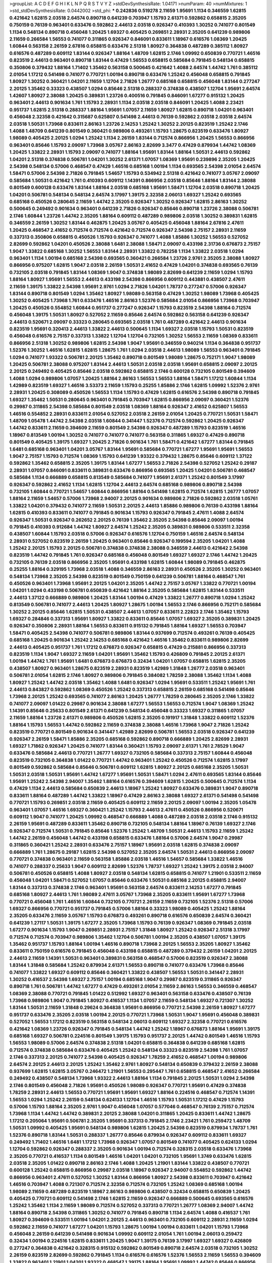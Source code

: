 >groupList:
A C D E F G H I K L
N P Q R S T V Y Z 
>stdDevSynthesisRate:
1.04171 
>numParam:
40
>numMixtures:
1
>std_stdDevSynthesisRate:
0.0442002
>std_phi:
***
0.242836 0.519278 2.11659 1.95691 1.1134 0.346559 1.62815 0.421642 1.62815 2.03518
2.64574 0.890718 0.641239 0.703947 1.15793 2.61371 0.592862 0.658815 2.35205 0.750159
0.76139 0.963401 0.633476 0.592862 2.44613 2.03518 0.926347 0.410393 1.30252 0.741077
0.801549 1.1134 0.548134 0.890718 0.456048 1.20425 1.69327 0.405425 0.269851 2.28931
2.35205 0.641239 0.989806 2.11659 0.266584 1.56553 0.741077 0.311865 0.926347 0.846091
0.833611 1.18967 0.616576 1.08369 1.20425 1.60844 0.563158 2.26159 2.67816 0.658815
0.633476 2.51318 1.80927 0.364838 0.487289 0.385112 1.80927 0.616576 0.487289 0.609112
1.83144 0.926347 1.88164 1.48709 1.62815 2.1746 1.09992 0.650839 0.770721 1.46516
0.823519 2.44613 0.963401 0.890718 1.83144 0.47429 1.56553 0.658815 0.585684 0.791845
0.548134 0.658815 0.350806 0.379432 1.88164 1.71402 1.35462 0.563158 0.500645 0.421642
1.4088 2.64574 1.44742 1.761 0.385112 2.01054 1.17212 0.541498 0.741077 0.770721
1.00194 0.890718 0.633476 1.25242 0.456048 0.658815 0.791845 1.80927 1.30252 0.360421
1.04201 2.11659 1.12704 2.71826 1.26777 0.685168 0.658815 0.456048 1.83144 0.277247
2.20125 1.35462 0.33323 0.438507 1.0294 0.85646 2.51318 0.288337 0.374838 0.438507
1.12704 1.95691 2.64574 1.42607 1.80927 2.38088 1.20425 0.389831 1.23726 0.400516
0.791845 0.846091 1.67277 0.915132 1.20425 0.963401 2.44613 0.901634 1.761 1.15793
2.28931 1.1134 2.03518 2.03518 0.846091 1.20425 1.4088 2.23421 0.951737 1.62815
2.51318 0.288337 1.88164 1.95691 1.07057 2.11659 1.80927 1.62815 0.890718 1.04201
0.963401 0.456048 2.32358 0.421642 0.315687 0.625807 0.541498 2.44613 0.76139 0.592862
2.03518 2.03518 2.64574 2.03518 1.50531 1.73968 0.833611 2.86163 1.23726 2.14253
1.25242 1.30252 2.20125 0.823519 1.25242 2.1746 1.4088 1.48709 0.641239 0.801549
0.360421 0.989806 0.493261 1.15793 1.28675 0.823519 0.633476 1.80927 1.98089 0.405425
2.20125 1.0294 1.25242 1.1134 2.26159 1.83144 0.712574 0.866956 1.20425 1.56553
0.866956 0.963401 0.85646 1.15793 2.09097 1.73968 3.05767 2.86163 2.82699 3.3477
0.47429 0.879934 1.44742 1.08369 1.20425 1.33822 2.28931 1.15793 2.09097 0.741077
1.88164 1.95691 1.83144 1.88164 1.50531 2.44613 0.592862 1.04201 2.51318 0.374838
0.506781 1.04201 1.30252 2.61371 1.07057 1.08369 1.95691 0.239896 2.35205 1.20425
2.54398 0.548134 0.57006 0.468547 0.47429 1.46516 0.685168 1.00194 1.1134 0.693565
2.54398 2.01054 2.64574 1.58471 0.57006 2.54398 2.71826 0.791845 1.54657 1.15793
0.534942 2.51318 0.421642 0.741077 3.05767 2.09097 0.585684 1.50531 0.421642 1.761
0.410393 0.609112 1.14391 0.866956 2.03518 0.85646 1.88164 1.83144 2.38088 0.801549
0.600128 0.633476 1.83144 1.88164 2.03518 0.685168 1.95691 1.58471 1.12704 2.03518
0.890718 1.20425 1.04201 0.506781 0.548134 0.548134 2.64574 3.17997 1.39175 2.32358
2.06013 1.69327 1.25242 0.693565 0.685168 0.450526 0.280645 2.11659 1.44742 2.35205
0.926347 1.30252 0.926347 1.62815 2.86163 1.30252 0.500645 0.249492 0.901634 0.963401
0.641239 2.71826 0.926347 0.85646 0.890718 1.23726 2.38088 0.506781 2.1746 1.60844
1.23726 1.44742 2.35205 1.88164 0.609112 0.487289 0.989806 2.03518 1.30252 0.389831
1.62815 0.346559 2.26159 1.30252 1.83144 0.462875 1.20425 3.05767 0.405425 0.456048
1.88164 2.67816 2.47611 1.20425 0.468547 2.41652 0.712574 0.712574 0.421642 0.712574
0.926347 2.54398 2.75157 2.28931 2.11659 0.337313 0.350806 0.658815 0.450526 1.15793
0.926347 0.741077 1.4088 1.85886 1.30252 1.56553 0.527052 2.82699 0.592862 1.04201
0.450526 2.38088 1.6481 2.38088 1.58471 2.09097 0.433198 2.31736 0.676873 2.75157
1.9047 1.33822 0.685168 1.30252 1.56553 1.83144 2.28931 1.33822 0.782258 1.1134
1.33822 2.03518 1.0294 0.963401 1.1134 1.00194 0.685168 2.54398 0.693565 0.360421
0.266584 1.23726 2.9761 2.35205 2.38088 1.80927 0.866956 0.975207 1.62815 1.9047
2.03518 2.26159 1.50531 2.41652 0.47429 1.04201 0.374838 0.693565 0.76139 0.732105
2.03518 0.791845 1.83144 1.08369 1.9047 0.374838 1.98089 2.82699 0.641239 2.11659
1.0294 1.15793 1.88164 1.80927 1.95691 1.56553 2.44613 0.433198 2.54398 0.866956
0.609112 0.443881 0.438507 2.47611 2.11659 1.39175 1.33822 2.54398 1.95691 2.9761
1.0294 2.71826 1.04201 1.78737 0.277247 0.57006 0.926347 1.83144 0.890718 0.801549
1.0294 1.35462 1.80927 1.98089 0.563158 0.47429 1.30252 1.98089 1.73968 0.405425
1.30252 0.405425 1.73968 1.761 0.633476 1.46516 2.86163 1.52376 0.585684 2.01054
0.866956 1.73968 0.703947 1.20425 0.450526 0.554852 1.60844 0.951737 0.277247 0.926347
1.15793 0.823519 2.54398 1.88164 0.712574 0.456048 1.39175 1.50531 1.80927 0.527052
2.11659 0.85646 2.64574 0.592862 0.563158 0.641239 0.926347 2.44613 0.520671 2.09097
0.33323 0.280645 0.693565 2.03518 1.761 0.487289 0.421642 2.44613 0.901634 0.823519
1.95691 0.320413 2.44613 1.33822 2.44613 0.500645 1.1134 1.69327 2.03518 1.15793
1.50531 0.823519 0.456048 0.616576 2.75157 0.337313 1.33822 1.12704 1.12704 0.732105
1.30252 1.56553 2.11659 1.08369 0.833611 0.866956 2.51318 1.30252 0.989806 1.62815
2.54398 1.9047 1.95691 0.346559 0.940214 1.1134 0.364838 0.951737 1.52376 1.30252
1.46516 1.62815 1.62815 1.28675 1.761 1.0294 2.03518 2.44613 1.98089 1.56553
0.963401 0.791845 1.0294 0.741077 1.93322 0.506781 2.20125 1.35462 0.890718 0.801549
1.98089 1.28675 0.752171 1.9047 1.98089 1.20425 0.506781 2.38088 0.975207 1.83144
2.44613 1.50531 2.03518 2.03518 1.95691 0.658815 2.09097 2.20125 2.20125 0.249492
0.405425 0.85646 2.03518 0.592862 0.658815 2.1746 0.600128 0.732105 0.801549 0.394609
1.4088 1.0294 0.989806 1.07057 1.20425 1.88164 2.86163 1.56553 1.56553 1.88164
1.58471 1.17212 1.60844 1.1134 1.42989 0.823519 1.69327 1.46516 3.53373 2.11659
1.15793 0.25255 1.85886 2.1746 1.62815 1.09992 1.52376 2.9761 2.28931 1.20425
0.308089 0.450526 1.56553 1.1134 1.15793 0.47429 1.62815 0.616576 2.54398 0.890718
0.791845 1.69327 1.35462 1.50531 0.280645 0.963401 0.791845 0.703947 1.62815 0.866956
2.09097 0.360421 1.52376 0.29987 0.311865 2.54398 0.585684 0.801549 2.03518 1.08369
1.88164 0.926347 2.41652 0.625807 1.56553 1.46516 0.554852 2.28931 0.833611 2.01054
0.527052 2.03518 2.26159 2.01054 1.20425 0.770721 1.50531 1.58471 1.48709 1.05478
1.44742 2.54398 2.03518 1.60844 0.341447 1.52376 0.712574 0.592862 1.20425 0.926347
1.44742 0.833611 2.11659 0.394609 2.11659 0.801549 2.54398 0.926347 0.487289 1.15793
0.823519 1.46516 1.18967 0.813549 1.00194 1.30252 0.741077 0.741077 0.741077 0.563158
0.311865 1.69327 0.47429 0.890718 0.801549 0.405425 1.39175 1.69327 1.20425 2.71826
0.901634 1.761 1.58471 0.421642 1.67277 1.83144 0.791845 1.6481 0.685168 0.963401
1.04201 3.05767 1.83144 1.95691 0.585684 0.770721 1.67277 1.95691 1.95691 1.56553
1.9047 2.75157 1.15793 0.712574 1.08369 1.15793 0.641239 1.93322 0.379432 1.28675
0.85646 0.609112 1.37122 0.592862 1.35462 0.658815 2.35205 1.39175 1.83144 1.67277
1.56553 2.71826 2.54398 0.527052 1.25242 0.29187 2.28931 1.07057 0.846091 0.833611
0.389831 0.633476 0.866956 0.693565 1.20425 1.04201 0.506781 0.468547 0.585684 1.1134
0.666889 0.658815 0.813549 0.585684 0.741077 1.95691 2.61371 1.25242 0.801549 3.17997
0.926347 0.592862 2.41652 1.1134 1.62815 1.12704 2.44613 2.64574 0.685168 0.989806
0.890718 2.54398 0.732105 1.60844 0.770721 1.54657 1.60844 0.866956 1.88164 0.541498
1.62815 0.712574 1.62815 1.26777 1.07057 1.88164 2.11659 1.54657 0.57006 1.73968
2.94007 2.20125 0.901634 0.989806 2.71826 0.592862 2.03518 1.05761 1.33822 1.04201
0.379432 0.741077 2.11659 1.50531 2.20125 2.44613 1.85886 0.989806 0.76139 0.433198
1.88164 1.62815 0.410393 0.833611 0.741077 0.791845 0.901634 1.15793 0.926347 0.791845
2.47611 1.4088 2.64574 0.926347 1.50531 0.926347 0.262652 2.20125 0.76139 1.35462
2.35205 2.54398 0.85646 2.09097 1.00194 0.791845 0.410393 0.912684 1.44742 1.80927
2.64574 1.25242 2.35205 0.389831 0.989806 0.533511 2.32358 0.438507 1.60844 1.15793
2.03518 0.57006 0.926347 0.616576 1.12704 0.750159 1.46516 2.64574 0.548134 2.28931
0.527052 0.823519 2.26159 1.20425 0.963401 0.85646 0.926347 0.199594 2.35205 1.04201
1.4088 1.25242 2.20125 1.15793 2.20125 0.506781 0.374838 0.374838 2.38088 0.346559
2.44613 0.421642 2.54398 0.823519 1.44742 0.791845 1.761 0.926347 0.685168 0.456048
0.801549 1.69327 1.69327 2.1746 1.44742 1.20425 0.732105 0.76139 2.03518 0.866956
2.35205 1.95691 0.433198 1.62815 1.60844 1.98089 0.791845 0.462875 0.25255 1.88164
0.329195 1.73968 2.03518 1.4088 0.346559 2.86163 2.28931 0.450526 2.35205 1.30252
0.963401 0.548134 1.73968 2.35205 2.54398 0.823519 0.801549 0.750159 0.641239 0.506781
1.88164 0.468547 1.761 0.450526 0.963401 1.73968 1.95691 2.20125 1.04201 2.35205
1.44742 2.75157 3.05767 1.33822 0.770721 1.00194 1.04201 1.0294 0.433198 0.506781
0.650839 0.421642 1.88164 2.35205 0.585684 1.62815 1.83144 0.533511 2.44613 1.37122
0.666889 0.989806 1.20425 1.83144 1.00194 0.47429 1.33822 1.26777 0.890718 1.0294
1.25242 0.813549 0.506781 0.741077 2.44613 1.20425 1.80927 1.28675 1.00194 1.56553
2.1746 0.866956 0.752171 0.585684 1.30252 2.20125 0.85646 1.62815 1.50531 0.438507
2.44613 1.07057 0.833611 2.22823 2.1746 1.35462 1.15793 1.69327 0.284846 0.337313
1.95691 1.80927 1.33822 0.833611 0.85646 1.07057 1.69327 2.35205 0.389831 1.20425
0.926347 0.350806 2.28931 1.88164 1.56553 0.833611 0.915132 0.791845 1.88164 1.69327
1.56553 0.703947 1.58471 0.405425 2.54398 0.741077 0.506781 0.989806 1.83144 0.937699
0.712574 0.493261 0.76139 0.405425 0.685168 1.20425 0.901634 1.25242 2.14253 0.685168
0.421642 1.46516 1.35462 0.833611 0.989806 2.82699 2.44613 0.405425 0.951737 1.761
1.17212 0.676873 0.926347 0.658815 0.47429 0.215881 0.866956 0.337313 0.823519 1.1134
1.9047 1.69327 2.11659 1.04201 1.95691 1.35462 1.15793 0.426809 0.791845 2.20125
2.61371 1.00194 1.44742 1.761 1.95691 1.6481 0.676873 0.676873 0.32434 1.04201
1.07057 0.658815 1.62815 2.35205 0.438507 1.80927 0.963401 1.28675 0.823519 2.28931
0.823519 1.42989 1.31848 1.26777 2.03518 0.963401 0.506781 2.01054 1.62815 2.1746
1.80927 0.989806 0.791845 0.384082 1.78259 2.38088 1.35462 1.1134 1.4088 1.80927
1.25242 1.44742 2.03518 1.35462 1.4088 1.6481 0.926347 1.0294 1.95691 0.533511
1.25242 1.95691 1.761 2.44613 0.843827 0.592862 1.08369 0.450526 1.25242 0.337313
0.658815 2.26159 0.685168 0.541498 0.85646 1.73968 2.20125 1.25242 0.693565 0.741077
2.86163 1.20425 1.26777 1.78259 0.280645 2.35205 2.1746 1.33822 0.741077 2.09097
1.01422 0.29987 0.901634 2.38088 1.67277 1.56553 1.56553 0.712574 1.9047 1.08369
1.25242 1.14391 0.85646 0.25633 0.801549 2.61371 0.641239 0.548134 0.456048 0.33323
1.69327 0.311865 1.07057 2.11659 1.88164 1.23726 2.61371 0.989806 0.450526 1.62815
2.35205 0.191917 1.31848 1.33822 0.609112 1.52376 1.88164 1.15793 1.56553 1.44742
0.592862 2.11659 0.374838 2.38088 1.46516 1.73968 1.9047 2.71826 1.25242 0.823519
0.770721 0.801549 0.901634 0.341447 1.42989 2.82699 0.506781 1.56553 2.03518 0.926347
0.641239 0.926347 2.26159 1.58471 1.85886 2.35205 0.685168 0.592862 0.890718 0.666889
1.20425 2.82699 2.28931 1.69327 1.71862 0.926347 1.20425 0.741077 1.83144 0.360421
1.15793 2.09097 2.61371 1.761 2.78529 1.9047 0.633476 0.585684 2.44613 0.770721
1.26777 1.69327 0.732105 0.585684 0.337313 2.75157 1.60844 0.456048 0.823519 0.732105
0.364838 1.01422 0.770721 1.44742 0.963401 1.25242 0.450526 0.712574 1.62815 3.17997
0.801549 0.592862 0.585684 0.85646 0.506781 0.609112 1.62815 1.80927 2.20125 0.685168
2.35205 1.50531 1.50531 2.03518 1.50531 1.95691 1.44742 1.67277 1.95691 1.50531
1.58471 1.0294 2.47611 0.693565 1.83144 0.85646 1.95691 1.25242 2.54398 2.94007
1.35462 1.88164 0.616576 0.394609 1.62815 1.20425 0.500645 0.712574 1.1134 0.47429
1.1134 2.44613 0.585684 0.650839 2.44613 1.18967 1.25242 1.80927 0.633476 0.389831
1.9047 0.890718 0.833611 1.88164 0.487289 1.44742 1.33822 1.18967 0.47429 2.86163
2.38088 1.69327 2.61371 0.541498 0.541498 0.770721 1.15793 0.269851 2.03518 2.11659
0.405425 0.609112 2.11659 2.20125 2.09097 1.00194 2.35205 1.05478 0.963401 1.07057
1.46516 1.69327 0.360421 1.25242 1.15793 2.44613 2.47611 0.450526 0.866956 0.520671
0.609112 1.9047 0.741077 1.20425 1.09992 0.468547 0.666889 1.4088 0.487289 2.03518
2.03518 2.1746 0.915132 2.26159 1.95691 0.487289 0.833611 1.35462 0.890718 0.732105
0.548134 1.88164 1.18967 0.76139 1.69327 2.1746 0.926347 0.712574 1.50531 0.791845
0.85646 1.52376 1.25242 1.48709 1.50531 2.44613 1.15793 2.11659 1.25242 1.44742
2.26159 0.456048 1.44742 0.433198 0.658815 0.633476 1.88164 0.57006 2.64574 1.9047
0.29987 0.311865 0.360421 1.25242 2.28931 0.633476 2.75157 1.18967 1.95691 2.03518
1.62815 0.374838 2.09097 0.666889 1.761 1.28675 0.29187 1.62815 2.54398 0.527052
2.35205 2.64574 1.50531 2.44613 0.866956 2.09097 0.770721 0.374838 0.963401 2.11659
0.563158 1.85886 2.03518 1.46516 1.54657 0.585684 1.33822 1.46516 0.741077 0.288337
0.25633 1.9047 0.609112 2.82699 1.52376 1.78737 1.69327 1.25242 1.39175 2.03518
2.94007 0.506781 0.450526 0.658815 1.4088 1.80927 2.03518 0.548134 1.62815 0.658815
0.741077 1.21901 0.533511 2.11659 0.456048 1.04201 1.58471 0.527052 1.07057 0.85646
0.633476 1.50531 0.685168 2.20125 0.658815 2.94007 1.83144 0.337313 0.374838 2.1746
0.963401 1.95691 0.563158 2.64574 0.833611 2.14253 1.67277 0.791845 0.685168 1.80927
2.44613 1.761 1.98089 2.47611 3.05767 1.73968 2.35205 0.833611 1.95691 1.67277
1.73968 0.770721 0.456048 1.761 1.46516 1.60844 0.732105 0.770721 2.26159 2.11659
0.732105 1.52376 2.51318 0.57006 1.69327 0.866956 0.770721 0.951737 0.791845 0.57006
1.88164 0.33323 1.98089 0.405425 1.25242 1.88164 2.35205 0.633476 2.11659 3.05767
1.15793 0.676873 0.493261 0.890718 0.616576 0.650839 2.64574 0.360421 0.641239 1.27117
1.50531 1.39175 1.67277 2.35205 1.73968 1.15793 0.76139 0.926347 1.08369 0.791845
2.03518 1.67277 0.901634 1.15793 1.9047 0.269851 2.28931 2.75157 1.31848 1.80927
1.25242 0.926347 2.51318 3.17997 0.712574 0.712574 0.703947 0.989806 1.35462 1.12704
0.506781 1.00194 2.35205 0.438507 1.07057 1.39175 1.35462 0.951737 1.15793 1.88164
1.00194 1.46516 0.890718 1.73968 2.20125 1.56553 2.35205 1.80927 1.35462 0.833611
0.750159 0.616576 0.791845 0.456048 0.433198 0.658815 0.487289 0.379432 2.26159 1.04201
2.20125 2.44613 2.11659 1.14391 1.50531 0.963401 0.389831 0.563158 0.468547 0.57006
0.823519 0.926347 2.38088 1.83144 1.31848 0.585684 1.25242 0.879934 2.61371 1.56553
0.890718 0.741077 0.633476 1.73968 0.85646 0.741077 1.33822 1.69327 0.609112 0.85646
0.360421 1.33822 0.438507 1.56553 1.50531 0.341447 2.28931 1.30252 0.416537 2.54398
1.69327 2.75157 1.00194 0.685168 1.9047 0.29987 0.823519 0.311865 0.926347 0.890718
1.761 0.506781 1.44742 1.67277 0.47429 0.493261 2.01054 2.11659 2.86163 1.56553
0.346559 0.468547 1.08369 2.38088 0.770721 0.791845 1.01422 0.512992 1.69327 0.963401
0.563158 0.633476 0.438507 0.76139 1.73968 0.989806 1.9047 0.791845 1.80927 0.416537
1.1134 1.07057 2.11659 0.548134 1.69327 0.721307 1.30252 1.83144 1.50531 2.11659
1.31848 0.29624 0.364838 1.95691 0.866956 0.770721 2.54398 2.26159 1.80927 1.67277
0.951737 0.633476 2.35205 2.03518 1.00194 2.20125 0.770721 1.73968 1.50531 1.9047
1.95691 0.456048 0.389831 0.527052 1.56553 1.17212 0.823519 0.563158 0.548134 2.06013
0.609112 1.69327 2.32358 0.770721 0.616576 0.421642 1.08369 1.23726 0.926347 0.791845
0.548134 1.44742 1.25242 1.18967 0.676873 1.88164 1.95691 1.39175 0.685168 1.69327
0.506781 0.224516 0.801549 1.39175 1.15793 0.951737 2.20125 1.44742 0.801549 1.46516
1.15793 1.56553 1.98089 0.57006 2.64574 0.374838 2.51318 1.04201 0.658815 0.364838
0.641239 0.685168 1.62815 0.712574 0.374838 0.585684 0.633476 0.405425 1.25242 0.548134
0.33323 0.823519 2.54398 1.761 1.07057 2.1746 0.337313 2.20125 0.741077 2.54398
0.405425 0.926347 1.78259 2.41652 0.468547 1.00194 0.989806 2.64574 2.20125 2.44613
2.20125 1.25242 1.35462 2.9761 1.80927 0.548134 0.650839 0.379432 2.26159 2.38088
0.937699 1.62815 1.62815 3.05767 0.246472 1.21901 1.56553 0.295447 1.761 0.658815
0.468547 2.41652 0.266584 0.249492 0.438507 0.548134 1.73968 1.93322 2.44613 1.88164
1.1134 0.791845 2.20125 1.50531 1.0294 2.54398 2.1746 0.801549 0.456048 2.71826
1.95691 0.450526 1.98089 0.926347 0.770721 1.95691 0.47429 0.374838 1.78259 2.28931
2.44613 1.56553 0.770721 1.95691 1.95691 1.69327 1.88164 0.224516 0.468547 0.712574
1.14391 1.56553 1.0294 1.25242 2.26159 0.548134 0.624133 1.12704 1.46516 1.15793
1.50531 1.17212 0.47429 1.15793 0.57006 1.15793 1.88164 2.35205 2.9761 1.9047
0.456048 1.07057 0.577046 0.468547 0.76139 2.75157 0.712574 1.73968 1.1134 1.44742
1.44742 0.389831 2.20125 2.38088 1.04201 0.311865 1.20425 0.833611 1.44742 1.28675
1.17212 0.205064 1.95691 0.506781 2.35205 1.95691 0.337313 0.791845 2.1746 2.23421
1.761 0.259472 1.48709 1.50531 1.09992 0.405425 1.95691 0.548134 0.989806 1.62815
1.20425 2.54398 0.823519 0.879934 1.78737 1.761 1.52376 0.890718 1.83144 1.50531
0.288337 1.26777 0.85646 0.879934 0.926347 0.609112 0.833611 1.69327 0.249492 1.71402
1.46516 1.6481 1.17212 1.73968 0.926347 1.07057 0.801549 0.741077 0.405425 0.624133
1.0294 1.12704 0.592862 0.926347 0.288337 2.35205 0.901634 1.00194 0.712574 0.328315
2.03518 0.633476 1.73968 2.35205 0.770721 0.416537 1.1134 0.801549 1.46516 1.04201
1.04201 0.732105 1.95691 1.3749 0.633476 1.62815 2.03518 2.35205 1.01422 0.890718
2.86163 2.1746 1.4088 1.20425 1.21901 1.83144 1.33822 0.438507 0.770721 0.600128
1.25242 0.658815 0.866956 0.29987 2.03518 1.18967 0.926347 2.94007 0.554852 0.592862
1.44742 0.866956 0.963401 2.47611 0.527052 1.30252 1.83144 0.866956 1.80927 2.54398
0.833611 0.703947 0.421642 1.46516 0.703947 1.4088 0.721307 0.712574 2.32358 0.712574
0.732105 1.25242 1.08369 0.685168 1.00194 1.98089 2.11659 0.487289 0.823519 1.18967
2.86163 0.989806 0.438507 0.32434 0.658815 0.650839 1.20425 0.405425 0.770721 0.609112
0.541498 2.1746 1.62815 2.11659 0.926347 0.666889 0.500645 0.693565 0.616576 1.25242
1.35462 1.1134 2.11659 1.98089 0.712574 0.527052 0.337313 0.770721 1.26777 1.08369
2.94007 1.44742 1.88164 0.890718 2.54398 0.311865 1.30252 0.741077 0.791845 0.890718
1.1134 2.64574 1.4088 0.416537 1.761 1.80927 0.394609 0.533511 1.00194 1.04201
2.20125 2.44613 0.963401 0.732105 0.609112 2.28931 2.11659 1.0294 0.592862 2.11659
0.741077 1.67277 1.04201 1.15793 1.28675 1.00194 1.00194 0.833611 1.04201 1.15793
1.73968 0.456048 2.26159 0.641239 0.541498 0.901634 1.09992 0.609112 2.01054 1.761
1.00194 2.06013 0.259472 0.32434 1.00194 0.224516 1.62815 0.833611 1.20425 1.9047
1.39175 0.76139 3.17997 1.69327 1.69327 0.426809 0.277247 0.364838 0.421642 0.328315
0.915132 0.592862 0.801549 0.890718 2.64574 2.03518 0.732105 1.30252 2.26159 0.823519
2.82699 0.592862 0.791845 1.1134 0.616576 0.616576 1.52376 1.56553 2.11659 1.56553
0.394609 1.33822 0.963401 1.21901 1.04201 1.93322 0.468547 1.39175 1.88164 1.95691
1.09992 1.44742 0.85646 0.866956 1.46516 1.39175 1.54657 1.04201 0.85646 0.616576
1.80927 1.20425 1.23726 2.54398 0.512992 1.50531 1.26777 1.20425 0.320413 2.03518
0.833611 1.98089 0.741077 2.71826 2.01054 0.76139 2.38088 1.07057 0.633476 0.548134
1.93322 1.4088 0.85646 1.69327 1.93322 1.28675 1.93322 1.46516 0.421642 2.38088
2.09097 2.11659 2.32358 2.03518 1.54657 1.73968 2.71826 0.641239 0.47429 2.54398
2.94007 0.609112 2.11659 0.685168 2.44613 2.20125 1.04201 1.9047 2.35205 0.29987
0.394609 0.85646 0.609112 0.389831 1.52376 0.801549 0.616576 1.00194 1.69327 0.890718
0.801549 2.03518 0.337313 1.60844 2.03518 2.47611 1.20425 0.438507 0.592862 0.801549
0.801549 0.76139 2.20125 0.633476 0.658815 2.20125 1.30252 0.633476 1.35462 1.00194
1.25242 0.791845 2.54398 0.866956 0.76139 0.890718 1.28675 0.926347 2.03518 2.20125
1.00194 1.00194 2.61371 1.73968 2.64574 2.75157 1.62815 0.937699 0.315687 0.364838
2.28931 2.64574 1.07057 0.791845 1.56553 1.30252 0.890718 1.39175 0.926347 0.658815
1.08369 0.650839 1.30252 1.28675 1.9047 0.791845 1.15793 2.09097 0.791845 0.616576
1.44742 1.95691 1.04201 0.374838 0.85646 0.456048 0.641239 0.685168 2.01054 1.80927
0.456048 1.20425 0.823519 0.239896 0.791845 1.1134 1.69327 0.548134 1.28675 1.21901
0.879934 0.433198 0.963401 1.52376 1.62815 1.80927 0.32434 0.277247 1.05761 2.11659
0.47429 0.616576 0.890718 0.658815 0.33323 1.0294 1.04201 2.26159 0.685168 2.71826
2.26159 0.259472 1.95691 1.71402 2.44613 1.05761 1.88164 0.685168 0.527052 0.288337
2.35205 0.199594 2.54398 1.12704 1.4088 0.685168 1.35462 1.95691 0.506781 1.20425
0.85646 1.80927 0.346559 0.315687 0.85646 1.07057 0.85646 0.288337 0.527052 1.88164
2.54398 0.527052 0.421642 1.83144 0.506781 0.76139 0.770721 0.879934 1.04201 0.732105
1.09992 2.54398 0.450526 1.35462 2.26159 1.88164 1.17527 0.405425 1.50531 0.29187
1.08369 1.08369 0.633476 0.609112 0.890718 0.823519 0.791845 0.405425 0.801549 0.712574
2.22823 0.963401 1.95691 0.520671 1.60844 0.926347 0.468547 3.05767 1.1134 0.259472
1.71402 1.31848 0.989806 0.416537 0.975207 0.951737 2.64574 0.527052 2.01054 1.07057
0.85646 0.585684 1.56553 0.823519 2.38088 1.95691 0.846091 1.21901 1.35462 0.47429
1.15793 0.685168 3.43946 1.56553 0.487289 1.21901 1.17212 1.25242 1.25242 0.791845
0.741077 0.633476 1.35462 0.741077 2.35205 1.4088 1.4088 1.0294 2.03518 1.4088
1.46516 1.1134 0.712574 1.80927 1.46516 0.438507 0.421642 0.374838 0.487289 0.616576
0.633476 2.35205 0.633476 2.20125 1.07057 0.337313 1.1134 2.03518 0.405425 0.780166
0.487289 0.592862 0.85646 1.00194 0.770721 1.62815 2.35205 0.506781 0.833611 1.00194
0.487289 0.548134 0.592862 0.186797 0.926347 1.80927 0.350806 0.732105 0.685168 0.732105
2.11659 2.94007 1.00194 1.01422 2.03518 1.46516 1.25242 0.741077 0.685168 2.26159
0.527052 2.35205 1.39175 2.11659 0.609112 2.44613 1.56553 1.39175 0.76139 1.9047
0.712574 0.791845 1.1134 0.456048 2.44613 0.585684 0.732105 0.693565 1.18967 1.58471
2.35205 2.44613 1.35462 2.67816 1.9047 1.58471 1.17212 1.25242 0.527052 0.791845
1.35462 0.493261 0.266584 1.95691 0.937699 1.95691 0.438507 1.01422 1.12704 2.54398
1.80927 0.901634 1.50531 2.64574 0.937699 0.666889 1.73968 1.88164 0.506781 0.890718
2.44613 0.963401 1.62815 1.25242 0.963401 1.98089 1.88164 2.26159 1.0294 1.95691
0.685168 2.61371 2.28931 1.44742 1.0294 0.693565 1.95691 1.35462 1.39175 0.374838
0.533511 0.346559 2.38088 0.752171 2.51318 0.468547 1.14391 2.35205 0.926347 1.71862
0.963401 1.46516 1.62815 1.4088 1.17212 2.51318 1.33822 1.4088 1.25242 2.20125
1.56553 0.963401 1.25242 1.54657 1.04201 1.67277 0.421642 0.346559 1.33822 0.732105
0.450526 0.487289 1.44742 2.44613 0.337313 1.15793 1.35462 1.20425 0.85646 1.761
0.438507 0.712574 0.57006 1.20425 0.213267 0.866956 1.95691 0.527052 1.69327 0.890718
1.20425 0.901634 2.20125 1.80927 0.658815 1.50531 1.44742 1.33822 2.06013 1.761
1.71402 1.761 0.658815 0.937699 0.890718 2.64574 1.69327 0.533511 1.39175 0.801549
0.438507 1.04201 0.685168 2.11659 1.50531 1.78259 2.26159 2.54398 0.770721 2.44613
1.56553 0.951737 1.46516 2.20125 1.39175 2.1746 1.95691 2.11659 1.50531 0.791845
2.54398 1.26777 1.88164 1.60844 0.374838 0.506781 0.890718 1.83144 1.761 2.44613
2.28931 1.56553 1.80927 0.801549 2.11659 0.666889 0.866956 0.487289 1.15793 0.205064
1.73968 0.869281 0.57006 0.527052 1.31848 0.890718 1.30252 1.80927 1.25242 1.50531
0.609112 1.83144 1.69327 0.693565 1.73968 1.07057 0.311865 2.75157 1.62815 0.585684
0.85646 2.28931 1.39175 2.54398 2.28931 2.20125 1.54657 1.35462 2.09097 1.23726
2.03518 2.28931 1.80927 0.360421 1.46516 0.592862 1.00194 2.03518 0.823519 0.685168
0.506781 0.85646 0.658815 1.62815 0.791845 1.46516 1.1134 0.823519 2.01054 0.801549
1.20425 1.1134 0.337313 2.38088 1.00194 0.29187 1.25242 1.00194 0.951737 2.44613
0.633476 1.25242 1.39175 2.09097 0.963401 0.823519 1.25242 1.07057 0.85646 0.685168
1.88164 0.685168 0.721307 2.28931 1.23726 1.4088 0.563158 1.98089 1.88164 1.83144
1.69327 1.761 1.39175 2.54398 1.761 1.69327 2.28931 2.26159 1.98089 2.71826
1.1134 0.685168 2.1746 0.421642 0.685168 2.75157 1.01422 2.03518 2.26159 0.712574
1.00194 0.685168 1.07057 1.1134 2.28931 1.20425 1.761 2.44613 2.26159 1.95691
2.03518 1.88164 1.08369 0.585684 1.17212 0.277247 2.11659 0.585684 0.364838 1.95691
1.60844 1.761 0.199594 0.926347 2.09097 1.54657 0.915132 0.901634 1.07057 2.75157
1.44742 0.374838 0.658815 2.26159 1.26777 2.54398 1.78259 1.46516 0.506781 0.732105
1.98089 2.78529 0.963401 1.80927 0.823519 1.95691 0.266584 1.4088 2.26159 2.20125
2.64574 2.06013 1.4088 1.17212 0.989806 1.25242 0.866956 0.846091 0.823519 0.741077
1.26777 1.48709 0.527052 0.76139 1.00194 1.00194 2.03518 2.11659 0.801549 1.30252
0.823519 1.98089 1.04201 0.47429 0.506781 2.61371 0.975207 1.00194 1.00194 1.07057
1.25242 1.56553 1.00194 0.890718 0.563158 1.62815 2.94007 0.609112 1.35462 1.95691
0.963401 2.54398 1.04201 1.21901 1.4088 2.20125 1.4088 2.03518 1.56553 1.07057
1.15793 1.01694 1.35462 0.846091 0.801549 1.9047 1.80927 1.761 1.20425 0.693565
0.29987 0.823519 0.191917 1.30252 0.833611 1.25242 0.493261 1.04201 1.30252 2.44613
2.20125 1.56553 1.80927 0.277247 1.58471 1.33822 0.712574 2.20125 2.75157 0.685168
2.01054 0.389831 1.4088 1.9047 1.80927 0.890718 1.33822 0.693565 0.833611 0.633476
0.433198 1.95691 1.83144 0.506781 0.609112 1.00194 0.937699 0.277247 0.741077 2.75157
2.01054 0.76139 0.468547 1.28675 2.09097 1.39175 1.1134 0.548134 2.57516 1.00194
0.47429 1.62815 1.23726 0.633476 1.33822 1.00194 1.20425 1.20425 1.00194 2.09097
1.20425 1.88164 1.20425 1.25242 1.56553 0.926347 1.20425 1.80927 1.4088 2.61371
0.866956 2.03518 1.80927 3.14148 0.609112 2.11659 0.823519 0.879934 2.41652 1.4088
1.6481 1.44742 1.88164 1.28675 0.29624 1.00194 1.761 1.56553 1.88164 0.548134
0.926347 1.44742 0.616576 1.35462 0.364838 0.592862 0.346559 1.48709 1.73968 0.456048
0.616576 2.47611 0.843827 0.389831 2.03518 2.64574 0.468547 0.57006 0.548134 1.80927
0.926347 1.46516 1.71402 1.07057 2.26159 2.35205 1.62815 0.405425 0.801549 1.44742
0.989806 0.512992 0.963401 1.1134 2.09097 1.07057 2.44613 0.989806 0.487289 2.28931
0.951737 0.732105 0.541498 0.506781 0.712574 1.56553 1.15793 0.47429 0.311865 1.20425
1.44742 0.311865 0.823519 0.712574 0.616576 1.50531 2.54398 1.39175 1.88164 0.633476
1.39175 0.259472 0.721307 1.15793 0.3703 1.95691 1.30252 0.533511 1.52376 2.06013
1.50531 0.405425 1.15793 0.389831 0.791845 0.721307 2.71826 1.0294 1.27117 2.38088
2.11659 2.1746 0.801549 1.0294 2.1746 2.44613 0.926347 1.15793 0.609112 1.88164
1.58471 0.85646 1.50531 1.88164 0.450526 0.541498 0.780166 1.88164 1.9047 0.350806
2.94007 0.487289 1.761 1.62815 1.62815 0.288337 0.890718 0.33323 1.95691 1.00194
0.389831 0.616576 0.379432 0.239896 2.64574 0.693565 1.54657 0.732105 1.07057 0.585684
0.32434 0.712574 0.633476 2.11659 0.527052 1.30252 1.08369 2.64574 0.633476 0.433198
1.69327 1.761 2.28931 0.350806 2.26159 0.360421 0.438507 0.866956 0.685168 1.05478
2.54398 2.71826 2.47611 1.04201 1.95691 0.389831 0.288337 1.20425 1.4088 1.50531
1.04201 1.52376 0.527052 1.07057 0.506781 2.1746 2.44613 2.03518 1.04201 1.62815
1.54657 0.866956 0.421642 1.6481 1.30252 0.616576 1.62815 0.741077 1.39175 2.20125
2.44613 0.433198 0.866956 0.633476 2.20125 0.548134 2.35205 2.11659 2.26159 0.890718
0.866956 0.890718 0.389831 0.989806 0.926347 1.95691 1.08369 0.616576 0.833611 2.94007
2.28931 0.360421 0.450526 2.35205 2.01054 0.57006 0.554852 1.25242 0.311865 2.61371
2.47611 2.03518 1.88164 2.54398 0.221798 1.33822 1.67277 1.73968 1.20425 2.44613
2.03518 1.50531 2.54398 2.35205 0.76139 1.50531 1.04201 2.28931 0.609112 2.26159
2.64574 2.01054 0.963401 0.823519 0.650839 0.616576 0.487289 1.83144 0.685168 1.73968
0.421642 1.0294 0.533511 2.28931 2.03518 0.533511 0.506781 0.770721 1.88164 1.62815
1.00194 0.633476 2.64574 1.21901 0.975207 1.07057 0.989806 2.28931 2.44613 1.1134
2.75157 1.62815 0.801549 0.533511 0.609112 2.44613 2.1746 0.801549 0.685168 1.80927
2.94007 1.73968 0.360421 2.71826 1.07057 1.08369 0.85646 0.676873 2.75157 0.609112
1.30252 1.9047 1.33822 2.35205 1.50531 0.791845 2.06013 1.95691 2.38088 0.585684
2.47611 0.963401 0.791845 2.1746 0.937699 1.69327 2.9761 0.866956 1.67277 2.11659
0.541498 2.26159 0.926347 1.88164 0.791845 2.03518 1.69327 0.791845 1.28675 0.85646
2.20125 0.47429 2.11659 0.76139 1.35462 0.823519 0.890718 1.9047 0.563158 1.25242
0.400516 1.98089 0.791845 1.44742 1.6481 0.823519 2.41652 1.23726 0.364838 1.88164
0.506781 1.73968 1.50531 0.360421 0.937699 1.69327 0.890718 1.9047 2.28931 0.592862
1.80927 2.11659 1.80927 1.67277 0.85646 2.1746 0.47429 0.951737 0.609112 1.08369
0.592862 2.26159 0.76139 0.379432 2.38088 1.07057 2.28931 0.527052 0.989806 0.468547
0.823519 1.15793 0.989806 0.641239 2.57516 0.57006 1.54657 0.890718 0.468547 0.468547
1.83144 2.1746 1.35462 1.0294 0.29987 0.791845 0.563158 0.548134 2.20125 2.20125
1.00194 0.76139 0.57006 1.95691 1.52376 1.83144 0.685168 1.30252 1.17212 1.25242
1.35462 1.62815 0.421642 1.44742 1.50531 1.28675 0.394609 0.823519 1.44742 1.20425
2.75157 0.379432 0.989806 0.963401 1.67277 0.438507 2.01054 1.56553 1.15793 0.25633
0.506781 0.732105 0.592862 1.88164 0.563158 0.592862 1.95691 1.761 1.35462 2.79276
0.389831 0.288337 1.4088 2.38088 1.52376 1.04201 1.0294 1.73968 0.926347 1.21901
2.03518 0.833611 1.00194 2.1746 1.50531 1.4088 1.23726 1.67277 0.506781 0.890718
1.98089 0.693565 0.609112 2.35205 2.03518 0.791845 0.153534 0.963401 1.15793 0.963401
1.37122 1.83144 0.666889 2.1746 0.658815 0.374838 1.88164 1.04201 0.527052 1.60844
0.410393 1.33822 0.801549 2.54398 1.1134 1.37122 2.20125 0.585684 1.1134 1.95691
0.487289 1.95691 1.00194 0.926347 2.57516 0.57006 1.39175 2.61371 0.487289 0.346559
2.14253 0.926347 0.741077 1.23726 0.405425 2.03518 0.616576 0.527052 1.761 2.54398
1.20425 1.15793 1.9047 1.01422 1.07057 1.1134 2.03518 1.4088 2.86163 2.35205
2.94007 0.791845 2.35205 2.35205 0.541498 0.315687 1.69327 2.11659 2.1746 0.259472
1.1134 1.69327 0.468547 0.592862 2.20125 0.592862 0.741077 1.52376 0.780166 0.493261
1.67277 1.50531 2.35205 1.95691 2.28931 0.374838 1.33822 0.374838 2.47611 1.25242
0.890718 2.28931 1.33822 2.26159 1.08369 0.915132 2.38088 2.03518 2.35205 1.1134
2.28931 2.86163 3.17997 2.82699 1.1134 0.259472 2.01054 1.83144 0.890718 0.685168
2.20125 0.989806 1.42607 2.26159 0.416537 0.866956 1.58471 1.80927 0.468547 0.592862
1.30252 1.88164 2.35205 0.337313 1.80927 0.85646 0.926347 2.03518 2.54398 2.54398
1.0294 0.926347 1.0294 2.01054 1.20425 1.80927 0.823519 1.09992 1.761 1.44742
2.20125 2.1746 2.03518 0.249492 1.88164 0.937699 1.761 2.28931 2.38088 2.01054
1.95691 1.00194 0.712574 1.50531 0.951737 1.33822 2.03518 2.28931 2.11659 2.35205
0.468547 0.658815 0.833611 2.35205 1.761 0.989806 0.374838 0.433198 0.288337 1.35462
0.337313 1.04201 0.963401 1.33822 3.30717 2.54398 1.56553 1.33822 2.86163 2.9761
1.88164 0.527052 0.360421 0.741077 0.846091 1.9047 1.9047 1.95691 2.28931 1.761
2.47611 2.06013 0.741077 0.685168 0.389831 0.732105 2.03518 1.25242 1.56553 1.85886
0.791845 1.31848 1.93322 0.833611 0.461637 0.541498 0.585684 0.57006 0.609112 2.28931
0.770721 0.487289 1.62815 2.28931 1.25242 1.83144 0.633476 0.592862 1.04201 0.693565
1.25242 2.75157 1.761 0.374838 0.633476 1.33822 1.20425 1.9047 2.26159 0.462875
1.62815 1.761 0.791845 0.823519 2.67816 1.30252 0.506781 0.676873 0.641239 0.85646
1.46516 0.405425 1.25242 2.47611 0.350806 1.761 1.0294 0.337313 1.62815 0.512992
1.88164 0.25633 2.75157 0.57006 0.592862 2.35205 1.00194 0.85646 1.07057 2.38088
0.456048 0.833611 0.823519 2.26159 1.07057 0.926347 1.60844 0.989806 0.47429 2.71826
2.20125 0.833611 0.277247 1.67277 3.05767 0.405425 1.20425 0.506781 0.85646 0.951737
0.360421 2.35205 0.76139 1.35462 1.6481 1.23726 2.1746 0.410393 1.761 1.98089
0.450526 1.83144 0.823519 1.21901 1.56553 0.732105 1.88164 0.703947 0.405425 0.989806
0.487289 0.685168 1.69327 1.69327 1.39175 0.732105 0.85646 2.47611 0.85646 2.28931
1.1134 1.30252 0.801549 0.890718 1.80927 0.641239 1.35462 2.64574 0.374838 0.585684
0.915132 0.633476 1.46516 0.468547 1.07057 1.80927 0.750159 1.12704 2.01054 2.28931
2.35205 1.80927 2.64574 1.20425 2.20125 0.527052 1.9047 1.20425 0.527052 1.50531
1.15793 0.520671 1.52376 0.791845 1.0294 0.527052 1.1134 2.03518 2.38088 2.1746
0.732105 0.658815 0.159675 0.266584 0.487289 1.00194 0.592862 2.75157 2.94007 1.25242
2.1746 0.85646 0.693565 1.95691 1.69327 1.33822 1.1134 1.83144 0.337313 0.450526
0.823519 1.35462 2.51318 0.506781 3.09514 2.82699 0.641239 2.11659 0.506781 1.35462
0.963401 0.770721 1.1134 1.93322 1.52376 0.791845 3.05767 1.69327 1.46516 2.38088
2.03518 0.25633 0.801549 0.879934 0.346559 0.741077 0.823519 2.1746 1.80927 0.741077
2.41652 2.26159 0.658815 1.33822 0.500645 0.915132 0.277247 2.44613 1.25242 0.693565
1.1134 1.28675 1.83144 0.179613 1.62815 2.35205 1.83144 0.541498 2.35205 0.741077
1.14391 2.26159 1.93322 1.04201 2.03518 0.741077 1.6481 1.05761 0.823519 0.506781
2.35205 0.405425 0.801549 0.609112 0.520671 1.88164 0.85646 1.35462 0.47429 0.85646
0.585684 1.95691 0.468547 1.0294 1.30252 0.350806 1.50531 0.520671 2.35205 0.592862
0.641239 2.44613 0.514367 2.44613 0.85646 1.20425 0.389831 1.56553 0.951737 1.30252
2.1746 0.666889 1.95691 0.633476 0.328315 0.563158 1.761 0.500645 0.527052 0.951737
1.17212 0.76139 0.487289 2.26159 2.28931 0.592862 0.527052 2.51318 0.609112 1.25242
2.20125 1.0294 0.585684 1.04201 0.926347 0.548134 1.15793 2.20125 0.741077 1.39175
0.658815 2.03518 0.456048 0.337313 1.1134 1.56553 1.95691 0.833611 1.30252 0.57006
0.901634 1.50531 2.54398 1.39175 1.33822 2.41652 2.1746 0.438507 0.782258 0.468547
1.9047 0.506781 1.95691 0.633476 1.33822 0.741077 1.52376 2.64574 1.30252 0.493261
1.50531 1.25242 2.01054 0.85646 0.379432 2.82699 2.61371 2.71826 1.80927 2.41652
0.506781 0.328315 0.554852 0.823519 1.62815 0.741077 0.421642 2.64574 2.03518 1.20425
0.29987 0.989806 0.585684 0.823519 0.421642 0.592862 2.09097 0.249492 2.44613 2.38088
2.26159 0.394609 2.64574 0.57006 2.64574 1.1134 2.1746 1.78259 0.741077 1.56553
0.926347 0.963401 1.58471 1.07057 1.54657 1.80927 0.685168 1.9047 0.712574 0.487289
2.35205 2.75157 1.00194 1.9047 2.54398 1.23726 2.28931 1.56553 0.85646 1.46516
1.62815 0.712574 2.94007 0.47429 0.548134 1.56553 0.616576 0.57006 0.732105 0.350806
0.592862 2.38088 2.11659 0.609112 0.548134 1.18967 1.20425 0.405425 2.20125 0.633476
1.30252 0.592862 0.487289 3.21895 2.1746 1.4088 0.770721 2.38088 1.60844 1.98089
0.350806 0.712574 0.823519 0.487289 2.35205 0.989806 1.62815 0.280645 1.4088 1.69327
2.09097 0.741077 1.761 0.374838 1.28675 0.633476 1.00194 1.17212 0.633476 0.259472
1.46516 2.26159 0.592862 0.239896 0.890718 2.03518 0.890718 0.732105 0.592862 0.47429
0.685168 0.527052 2.51318 1.17212 0.658815 2.03518 0.592862 2.26159 0.693565 2.38088
1.95691 2.54398 1.95691 2.35205 1.88164 1.83144 0.926347 3.05767 0.926347 0.512992
0.450526 1.17212 2.26159 0.506781 1.46516 1.25242 0.548134 1.62815 0.57006 1.4088
0.721307 0.563158 2.11659 0.311865 2.28931 2.38088 2.28931 0.85646 1.17212 0.823519
2.35205 0.791845 2.38088 0.47429 2.20125 0.685168 2.26159 2.03518 2.20125 0.770721
0.85646 2.71826 0.641239 0.752171 2.20125 2.03518 0.527052 2.20125 2.1746 1.09698
2.11659 1.50531 1.56553 1.56553 1.28675 0.57006 2.44613 2.44613 1.44742 2.28931
2.26159 1.761 2.41652 1.39175 0.280645 1.4088 0.890718 0.703947 0.658815 2.20125
1.52376 2.75157 1.39175 0.468547 1.98089 2.51318 1.73968 2.75157 0.389831 0.33323
0.685168 1.04201 1.62815 2.20125 0.468547 0.866956 1.00194 0.712574 1.30252 1.56553
1.69327 2.11659 2.20125 1.83144 0.337313 2.54398 1.69327 0.890718 0.468547 1.44742
1.12704 2.86163 2.38088 2.9761 0.57006 1.04201 2.44613 2.09097 1.1134 1.25242
1.44742 1.30252 1.9047 2.11659 1.00194 0.901634 2.09097 1.9047 1.88164 0.801549
0.989806 1.50531 2.11659 0.741077 1.50531 3.09514 3.09514 2.64574 2.11659 1.46516
2.28931 1.80927 1.00194 1.88164 2.35205 0.963401 0.468547 1.80927 1.20425 0.563158
0.685168 1.44742 1.12704 2.26159 0.693565 1.15793 0.901634 1.25242 1.761 2.20125
1.69327 1.14391 0.712574 0.33323 2.75157 2.20125 0.732105 0.25255 0.541498 1.58471
0.578593 1.88164 1.62815 0.506781 0.963401 1.95691 0.32434 2.20125 1.1134 2.35205
0.379432 0.592862 0.3703 1.20425 2.54398 2.94007 1.6481 2.26159 0.650839 0.616576
0.912684 0.405425 1.20425 1.95691 2.28931 1.761 0.468547 1.62815 1.67277 1.04201
0.48139 1.12704 1.25242 1.95691 1.4088 0.791845 2.35205 1.62815 1.0294 2.64574
0.741077 1.69327 0.527052 1.23726 0.823519 2.47611 0.963401 2.11659 2.03518 1.69327
0.57006 0.592862 1.50531 2.06013 0.685168 1.04201 0.901634 1.4088 0.616576 1.67277
1.00194 1.93322 1.62815 1.07057 1.39175 0.770721 0.350806 0.770721 1.761 0.926347
0.741077 0.666889 0.926347 1.0294 0.468547 1.28675 1.80927 2.03518 1.48709 0.633476
1.23726 0.926347 0.712574 0.76139 0.963401 2.11659 0.421642 1.00194 1.00194 1.62815
1.48709 0.487289 1.58471 0.350806 2.22823 1.62815 0.823519 0.350806 0.416537 2.64574
1.4088 1.48709 0.506781 0.712574 1.42989 0.280645 1.60844 1.44742 0.833611 0.823519
0.658815 0.527052 0.85646 1.15793 0.823519 0.712574 1.23726 0.712574 0.360421 0.937699
1.15793 2.51318 2.54398 2.75157 1.08369 0.658815 1.39175 0.506781 0.493261 0.879934
2.38088 1.30252 1.4088 0.32434 1.35462 0.346559 0.85646 0.527052 2.75157 1.73968
1.00194 0.533511 1.67277 2.20125 0.337313 1.00194 0.801549 2.1746 2.03518 2.01054
0.76139 1.761 0.433198 1.4088 1.95691 2.28931 1.23726 0.360421 2.26159 0.890718
0.450526 1.69327 0.833611 2.11659 0.280645 2.28931 0.315687 2.20125 0.438507 1.1134
0.975207 0.506781 1.0294 1.56553 1.62815 0.493261 1.0294 0.823519 2.28931 1.50531
0.732105 0.712574 1.62815 0.890718 2.1746 0.712574 0.468547 1.15793 1.4088 1.83144
0.641239 1.20425 1.62815 1.4088 1.07057 0.633476 0.926347 0.405425 0.712574 1.20425
2.1746 2.35205 0.548134 1.52376 0.548134 1.62815 1.50531 1.00194 0.712574 2.54398
1.62815 0.389831 0.676873 2.47611 0.866956 0.823519 0.360421 1.44742 1.83144 0.685168
0.548134 1.0294 2.03518 0.712574 1.25242 0.937699 0.770721 1.761 1.69327 3.17997
0.650839 2.44613 1.31848 2.26159 2.1746 0.823519 1.88164 0.712574 0.527052 0.33323
0.975207 1.73968 2.1746 1.52376 1.60844 0.741077 2.38088 0.616576 0.658815 0.712574
0.833611 0.416537 1.56553 2.20125 2.26159 0.977823 0.685168 1.35462 2.1746 1.15793
0.641239 0.633476 0.890718 1.12704 1.07057 1.05478 0.926347 0.989806 0.801549 0.487289
0.57006 0.823519 3.26713 2.31736 0.337313 2.90447 2.41652 0.823519 1.05478 3.05767
0.890718 2.01054 2.26159 0.658815 2.64574 0.693565 1.25242 0.890718 2.41652 1.52376
3.17997 2.75157 2.54398 1.15793 2.54398 2.64574 2.64574 0.658815 0.421642 1.39175
0.641239 0.421642 0.676873 0.616576 1.25242 0.592862 0.633476 0.926347 1.761 1.25242
2.26159 0.487289 1.9047 0.468547 1.4088 2.11659 0.346559 1.83144 0.506781 1.20425
0.658815 0.416537 0.249492 1.50531 1.0294 2.41652 0.989806 0.350806 1.0294 0.712574
2.71826 0.506781 2.41652 0.801549 1.88164 2.20125 1.50531 1.1134 0.641239 1.46516
0.658815 1.71402 1.78259 0.29987 1.1134 1.46516 0.548134 1.33822 0.364838 1.95691
0.833611 1.73968 0.633476 0.527052 1.9047 0.374838 2.03518 0.712574 0.32434 2.35205
1.35462 0.741077 1.95691 0.315687 1.20425 1.4088 1.93322 1.35462 1.62815 2.26159
1.761 2.54398 0.421642 1.50531 1.44742 0.879934 1.07057 1.50531 1.58471 1.50531
2.28931 1.15793 0.548134 0.963401 0.926347 2.54398 1.15793 1.25242 0.770721 0.770721
0.616576 0.563158 0.633476 0.951737 2.20125 1.62815 1.73968 1.54657 0.712574 0.389831
1.54657 1.14391 2.61371 0.741077 1.56553 2.54398 0.685168 0.405425 1.15793 2.71826
0.801549 1.95691 0.963401 0.685168 1.95691 1.761 0.712574 0.443881 1.88164 1.52376
0.770721 2.35205 2.1746 0.585684 1.83144 1.28675 0.47429 2.38088 0.741077 0.548134
0.456048 0.410393 1.04201 1.50531 1.12704 0.364838 0.438507 0.823519 1.56553 1.25242
0.685168 1.62815 0.633476 1.35462 1.20425 1.07057 1.08369 0.592862 0.350806 1.88164
0.811372 1.39175 0.438507 2.38088 0.438507 0.405425 1.4088 0.963401 0.57006 0.592862
0.609112 1.80927 1.0294 0.693565 2.35205 1.6481 2.35205 0.433198 0.801549 0.487289
0.346559 1.58471 1.62815 1.83144 1.44742 0.843827 1.9047 0.823519 1.35462 1.25242
2.44613 1.46516 2.61371 0.633476 0.915132 0.337313 1.00194 1.95691 0.592862 1.21901
1.12704 1.39175 0.890718 0.741077 0.527052 1.35462 2.64574 2.20125 0.506781 0.374838
0.658815 0.360421 1.25242 1.67277 0.76139 1.28675 1.15793 0.360421 1.15793 0.277247
1.62815 2.03518 1.30252 0.833611 1.44742 2.26159 2.03518 1.30252 0.520671 1.15793
0.32434 1.98089 2.03518 1.62815 1.39175 0.901634 1.17212 0.527052 1.00194 1.761
0.350806 1.04201 0.379432 1.07057 2.11659 0.641239 1.00194 2.54398 0.658815 0.438507
1.20425 0.951737 1.50531 2.11659 0.421642 2.71826 1.9047 0.741077 0.843827 2.38088
2.11659 1.761 1.95691 1.69327 2.47611 1.62815 0.57006 1.60844 1.07057 1.95691
1.3749 2.1746 2.28931 1.23726 2.20125 2.38088 0.450526 1.80927 0.450526 0.374838
1.15793 0.450526 1.00194 1.80927 0.563158 0.823519 1.95691 1.761 0.846091 0.937699
2.26159 2.11659 1.0294 2.61371 0.609112 0.410393 0.57006 0.890718 0.951737 2.71826
0.221798 1.80927 0.801549 2.44613 1.01422 1.25242 0.741077 1.62815 2.44613 0.732105
1.95691 0.311865 0.76139 1.69327 1.6481 2.38088 2.01054 2.44613 0.703947 2.20125
0.563158 2.54398 0.625807 1.08369 2.61371 1.4088 1.00194 1.08369 1.60844 1.62815
1.60844 2.28931 1.44742 2.38088 3.09514 0.379432 1.80927 1.21901 1.35462 1.80927
1.4088 1.33822 0.592862 1.4088 1.56553 0.712574 1.761 0.585684 2.35205 2.11659
0.693565 0.712574 0.506781 2.44613 2.03518 2.14253 0.311865 1.69327 0.389831 1.93322
1.62815 2.35205 1.9047 0.801549 1.67277 2.51318 1.56553 1.71402 1.0294 2.44613
0.563158 2.35205 1.56553 0.975207 2.86163 1.00194 0.416537 1.95691 0.554852 0.506781
0.364838 2.03518 0.823519 0.548134 2.64574 1.35462 2.03518 0.770721 1.83144 0.592862
0.360421 0.311865 1.4088 2.71826 0.554852 2.06013 0.246472 0.337313 2.06013 1.08369
1.9047 0.400516 1.761 1.07057 0.12774 0.554852 1.6481 0.846091 1.761 1.83144
1.60844 1.58471 1.0294 1.67277 1.80927 1.88164 0.846091 0.548134 0.616576 1.56553
0.801549 0.685168 1.1134 2.9761 0.585684 2.03518 1.44742 2.06013 0.85646 0.350806
0.963401 0.592862 2.26159 1.761 2.47611 0.379432 0.199594 0.506781 1.44742 1.35462
1.12704 0.685168 0.585684 1.50531 1.18967 1.69327 1.62815 0.385112 2.44613 3.05767
1.44742 1.69327 0.890718 0.937699 0.385112 0.770721 2.47611 0.890718 0.416537 0.915132
2.61371 3.05767 0.741077 0.421642 1.761 0.527052 1.95691 0.350806 2.26159 0.32434
1.30252 2.11659 2.64574 1.69327 0.389831 0.199594 0.633476 0.926347 2.03518 2.23421
0.811372 0.389831 2.14828 2.28931 0.693565 2.64574 1.07057 0.791845 0.633476 0.389831
1.33822 2.11659 1.62815 1.3749 1.4088 0.438507 0.506781 0.563158 1.46516 0.703947
2.94007 0.712574 1.761 0.438507 0.633476 0.609112 1.33822 1.20425 0.389831 2.44613
0.770721 0.890718 1.95691 1.761 0.703947 2.47611 2.44613 0.658815 1.761 1.30252
1.9047 0.712574 0.76139 1.20425 0.527052 0.721307 0.541498 1.67277 1.69327 0.823519
0.592862 2.14253 0.791845 1.04201 1.73968 0.963401 0.901634 3.21895 2.82699 1.00194
1.88164 2.1746 2.38088 1.44742 0.360421 0.461637 0.85646 0.374838 0.350806 0.462875
0.487289 0.57006 0.360421 0.346559 2.09097 0.394609 0.585684 2.64574 1.52376 0.512992
0.563158 0.487289 0.685168 2.54398 2.35205 1.44742 1.761 2.44613 1.31848 1.46516
1.62815 0.890718 1.761 0.592862 2.71826 0.703947 1.67277 2.26159 0.85646 0.487289
1.58471 0.641239 1.1134 0.416537 0.901634 1.80927 0.770721 1.50531 2.44613 2.01054
1.08369 1.0294 1.30252 1.00194 0.650839 1.73968 1.56553 2.01054 0.685168 0.548134
2.14253 0.712574 0.57006 1.52376 2.57516 1.39175 1.39175 0.468547 0.915132 2.26159
2.06013 0.311865 1.46516 2.23421 1.35462 1.12704 1.73968 0.85646 2.26159 0.732105
2.44613 1.80927 1.83144 0.506781 0.57006 2.28931 1.9047 0.592862 1.07057 1.50531
0.527052 2.54398 0.963401 0.337313 2.09097 1.30252 1.88164 1.15793 2.35205 0.712574
0.609112 1.30252 0.633476 1.21901 0.676873 0.527052 0.85646 0.506781 2.06013 2.35205
0.712574 2.09097 1.39175 2.28931 0.410393 0.963401 0.926347 2.35205 1.35462 0.633476
2.03518 1.83144 2.14253 2.1746 1.50531 2.03518 1.73968 1.23726 1.56553 1.4088
0.658815 2.54398 1.4088 0.823519 1.95691 0.633476 2.11659 2.06013 2.75157 2.11659
2.06013 1.60413 0.712574 2.20125 0.32434 2.61371 1.09992 0.47429 1.50531 1.761
2.54398 0.890718 0.379432 2.82699 0.506781 2.11659 2.11659 0.520671 1.28675 0.405425
0.548134 0.641239 1.4088 2.1746 0.658815 0.506781 0.712574 0.616576 1.761 0.770721
1.39175 2.28931 2.20125 1.69327 1.46516 0.592862 2.14828 1.25242 0.416537 0.456048
3.17997 1.07057 1.50531 2.11659 0.389831 3.17997 0.239896 0.823519 1.6481 1.1134
0.563158 0.563158 0.487289 1.00194 2.20125 2.26159 1.35462 1.80927 0.721307 0.833611
1.33822 0.901634 0.658815 0.421642 2.11659 1.62815 1.761 0.926347 0.487289 2.03518
0.468547 1.56553 0.487289 1.25242 1.56553 2.35205 0.712574 2.44613 0.456048 0.456048
1.30252 2.44613 1.9047 0.926347 1.69327 1.35462 3.14148 2.38088 0.741077 1.25242
1.761 0.609112 2.82699 1.56553 0.506781 1.39175 2.54398 0.311865 0.732105 1.00194
2.47611 0.85646 1.761 1.50531 2.1746 1.37122 0.741077 0.703947 0.901634 1.88164
0.963401 
>categories:
0 0
>mixtureAssignment:
0 0 0 0 0 0 0 0 0 0 0 0 0 0 0 0 0 0 0 0 0 0 0 0 0 0 0 0 0 0 0 0 0 0 0 0 0 0 0 0 0 0 0 0 0 0 0 0 0 0
0 0 0 0 0 0 0 0 0 0 0 0 0 0 0 0 0 0 0 0 0 0 0 0 0 0 0 0 0 0 0 0 0 0 0 0 0 0 0 0 0 0 0 0 0 0 0 0 0 0
0 0 0 0 0 0 0 0 0 0 0 0 0 0 0 0 0 0 0 0 0 0 0 0 0 0 0 0 0 0 0 0 0 0 0 0 0 0 0 0 0 0 0 0 0 0 0 0 0 0
0 0 0 0 0 0 0 0 0 0 0 0 0 0 0 0 0 0 0 0 0 0 0 0 0 0 0 0 0 0 0 0 0 0 0 0 0 0 0 0 0 0 0 0 0 0 0 0 0 0
0 0 0 0 0 0 0 0 0 0 0 0 0 0 0 0 0 0 0 0 0 0 0 0 0 0 0 0 0 0 0 0 0 0 0 0 0 0 0 0 0 0 0 0 0 0 0 0 0 0
0 0 0 0 0 0 0 0 0 0 0 0 0 0 0 0 0 0 0 0 0 0 0 0 0 0 0 0 0 0 0 0 0 0 0 0 0 0 0 0 0 0 0 0 0 0 0 0 0 0
0 0 0 0 0 0 0 0 0 0 0 0 0 0 0 0 0 0 0 0 0 0 0 0 0 0 0 0 0 0 0 0 0 0 0 0 0 0 0 0 0 0 0 0 0 0 0 0 0 0
0 0 0 0 0 0 0 0 0 0 0 0 0 0 0 0 0 0 0 0 0 0 0 0 0 0 0 0 0 0 0 0 0 0 0 0 0 0 0 0 0 0 0 0 0 0 0 0 0 0
0 0 0 0 0 0 0 0 0 0 0 0 0 0 0 0 0 0 0 0 0 0 0 0 0 0 0 0 0 0 0 0 0 0 0 0 0 0 0 0 0 0 0 0 0 0 0 0 0 0
0 0 0 0 0 0 0 0 0 0 0 0 0 0 0 0 0 0 0 0 0 0 0 0 0 0 0 0 0 0 0 0 0 0 0 0 0 0 0 0 0 0 0 0 0 0 0 0 0 0
0 0 0 0 0 0 0 0 0 0 0 0 0 0 0 0 0 0 0 0 0 0 0 0 0 0 0 0 0 0 0 0 0 0 0 0 0 0 0 0 0 0 0 0 0 0 0 0 0 0
0 0 0 0 0 0 0 0 0 0 0 0 0 0 0 0 0 0 0 0 0 0 0 0 0 0 0 0 0 0 0 0 0 0 0 0 0 0 0 0 0 0 0 0 0 0 0 0 0 0
0 0 0 0 0 0 0 0 0 0 0 0 0 0 0 0 0 0 0 0 0 0 0 0 0 0 0 0 0 0 0 0 0 0 0 0 0 0 0 0 0 0 0 0 0 0 0 0 0 0
0 0 0 0 0 0 0 0 0 0 0 0 0 0 0 0 0 0 0 0 0 0 0 0 0 0 0 0 0 0 0 0 0 0 0 0 0 0 0 0 0 0 0 0 0 0 0 0 0 0
0 0 0 0 0 0 0 0 0 0 0 0 0 0 0 0 0 0 0 0 0 0 0 0 0 0 0 0 0 0 0 0 0 0 0 0 0 0 0 0 0 0 0 0 0 0 0 0 0 0
0 0 0 0 0 0 0 0 0 0 0 0 0 0 0 0 0 0 0 0 0 0 0 0 0 0 0 0 0 0 0 0 0 0 0 0 0 0 0 0 0 0 0 0 0 0 0 0 0 0
0 0 0 0 0 0 0 0 0 0 0 0 0 0 0 0 0 0 0 0 0 0 0 0 0 0 0 0 0 0 0 0 0 0 0 0 0 0 0 0 0 0 0 0 0 0 0 0 0 0
0 0 0 0 0 0 0 0 0 0 0 0 0 0 0 0 0 0 0 0 0 0 0 0 0 0 0 0 0 0 0 0 0 0 0 0 0 0 0 0 0 0 0 0 0 0 0 0 0 0
0 0 0 0 0 0 0 0 0 0 0 0 0 0 0 0 0 0 0 0 0 0 0 0 0 0 0 0 0 0 0 0 0 0 0 0 0 0 0 0 0 0 0 0 0 0 0 0 0 0
0 0 0 0 0 0 0 0 0 0 0 0 0 0 0 0 0 0 0 0 0 0 0 0 0 0 0 0 0 0 0 0 0 0 0 0 0 0 0 0 0 0 0 0 0 0 0 0 0 0
0 0 0 0 0 0 0 0 0 0 0 0 0 0 0 0 0 0 0 0 0 0 0 0 0 0 0 0 0 0 0 0 0 0 0 0 0 0 0 0 0 0 0 0 0 0 0 0 0 0
0 0 0 0 0 0 0 0 0 0 0 0 0 0 0 0 0 0 0 0 0 0 0 0 0 0 0 0 0 0 0 0 0 0 0 0 0 0 0 0 0 0 0 0 0 0 0 0 0 0
0 0 0 0 0 0 0 0 0 0 0 0 0 0 0 0 0 0 0 0 0 0 0 0 0 0 0 0 0 0 0 0 0 0 0 0 0 0 0 0 0 0 0 0 0 0 0 0 0 0
0 0 0 0 0 0 0 0 0 0 0 0 0 0 0 0 0 0 0 0 0 0 0 0 0 0 0 0 0 0 0 0 0 0 0 0 0 0 0 0 0 0 0 0 0 0 0 0 0 0
0 0 0 0 0 0 0 0 0 0 0 0 0 0 0 0 0 0 0 0 0 0 0 0 0 0 0 0 0 0 0 0 0 0 0 0 0 0 0 0 0 0 0 0 0 0 0 0 0 0
0 0 0 0 0 0 0 0 0 0 0 0 0 0 0 0 0 0 0 0 0 0 0 0 0 0 0 0 0 0 0 0 0 0 0 0 0 0 0 0 0 0 0 0 0 0 0 0 0 0
0 0 0 0 0 0 0 0 0 0 0 0 0 0 0 0 0 0 0 0 0 0 0 0 0 0 0 0 0 0 0 0 0 0 0 0 0 0 0 0 0 0 0 0 0 0 0 0 0 0
0 0 0 0 0 0 0 0 0 0 0 0 0 0 0 0 0 0 0 0 0 0 0 0 0 0 0 0 0 0 0 0 0 0 0 0 0 0 0 0 0 0 0 0 0 0 0 0 0 0
0 0 0 0 0 0 0 0 0 0 0 0 0 0 0 0 0 0 0 0 0 0 0 0 0 0 0 0 0 0 0 0 0 0 0 0 0 0 0 0 0 0 0 0 0 0 0 0 0 0
0 0 0 0 0 0 0 0 0 0 0 0 0 0 0 0 0 0 0 0 0 0 0 0 0 0 0 0 0 0 0 0 0 0 0 0 0 0 0 0 0 0 0 0 0 0 0 0 0 0
0 0 0 0 0 0 0 0 0 0 0 0 0 0 0 0 0 0 0 0 0 0 0 0 0 0 0 0 0 0 0 0 0 0 0 0 0 0 0 0 0 0 0 0 0 0 0 0 0 0
0 0 0 0 0 0 0 0 0 0 0 0 0 0 0 0 0 0 0 0 0 0 0 0 0 0 0 0 0 0 0 0 0 0 0 0 0 0 0 0 0 0 0 0 0 0 0 0 0 0
0 0 0 0 0 0 0 0 0 0 0 0 0 0 0 0 0 0 0 0 0 0 0 0 0 0 0 0 0 0 0 0 0 0 0 0 0 0 0 0 0 0 0 0 0 0 0 0 0 0
0 0 0 0 0 0 0 0 0 0 0 0 0 0 0 0 0 0 0 0 0 0 0 0 0 0 0 0 0 0 0 0 0 0 0 0 0 0 0 0 0 0 0 0 0 0 0 0 0 0
0 0 0 0 0 0 0 0 0 0 0 0 0 0 0 0 0 0 0 0 0 0 0 0 0 0 0 0 0 0 0 0 0 0 0 0 0 0 0 0 0 0 0 0 0 0 0 0 0 0
0 0 0 0 0 0 0 0 0 0 0 0 0 0 0 0 0 0 0 0 0 0 0 0 0 0 0 0 0 0 0 0 0 0 0 0 0 0 0 0 0 0 0 0 0 0 0 0 0 0
0 0 0 0 0 0 0 0 0 0 0 0 0 0 0 0 0 0 0 0 0 0 0 0 0 0 0 0 0 0 0 0 0 0 0 0 0 0 0 0 0 0 0 0 0 0 0 0 0 0
0 0 0 0 0 0 0 0 0 0 0 0 0 0 0 0 0 0 0 0 0 0 0 0 0 0 0 0 0 0 0 0 0 0 0 0 0 0 0 0 0 0 0 0 0 0 0 0 0 0
0 0 0 0 0 0 0 0 0 0 0 0 0 0 0 0 0 0 0 0 0 0 0 0 0 0 0 0 0 0 0 0 0 0 0 0 0 0 0 0 0 0 0 0 0 0 0 0 0 0
0 0 0 0 0 0 0 0 0 0 0 0 0 0 0 0 0 0 0 0 0 0 0 0 0 0 0 0 0 0 0 0 0 0 0 0 0 0 0 0 0 0 0 0 0 0 0 0 0 0
0 0 0 0 0 0 0 0 0 0 0 0 0 0 0 0 0 0 0 0 0 0 0 0 0 0 0 0 0 0 0 0 0 0 0 0 0 0 0 0 0 0 0 0 0 0 0 0 0 0
0 0 0 0 0 0 0 0 0 0 0 0 0 0 0 0 0 0 0 0 0 0 0 0 0 0 0 0 0 0 0 0 0 0 0 0 0 0 0 0 0 0 0 0 0 0 0 0 0 0
0 0 0 0 0 0 0 0 0 0 0 0 0 0 0 0 0 0 0 0 0 0 0 0 0 0 0 0 0 0 0 0 0 0 0 0 0 0 0 0 0 0 0 0 0 0 0 0 0 0
0 0 0 0 0 0 0 0 0 0 0 0 0 0 0 0 0 0 0 0 0 0 0 0 0 0 0 0 0 0 0 0 0 0 0 0 0 0 0 0 0 0 0 0 0 0 0 0 0 0
0 0 0 0 0 0 0 0 0 0 0 0 0 0 0 0 0 0 0 0 0 0 0 0 0 0 0 0 0 0 0 0 0 0 0 0 0 0 0 0 0 0 0 0 0 0 0 0 0 0
0 0 0 0 0 0 0 0 0 0 0 0 0 0 0 0 0 0 0 0 0 0 0 0 0 0 0 0 0 0 0 0 0 0 0 0 0 0 0 0 0 0 0 0 0 0 0 0 0 0
0 0 0 0 0 0 0 0 0 0 0 0 0 0 0 0 0 0 0 0 0 0 0 0 0 0 0 0 0 0 0 0 0 0 0 0 0 0 0 0 0 0 0 0 0 0 0 0 0 0
0 0 0 0 0 0 0 0 0 0 0 0 0 0 0 0 0 0 0 0 0 0 0 0 0 0 0 0 0 0 0 0 0 0 0 0 0 0 0 0 0 0 0 0 0 0 0 0 0 0
0 0 0 0 0 0 0 0 0 0 0 0 0 0 0 0 0 0 0 0 0 0 0 0 0 0 0 0 0 0 0 0 0 0 0 0 0 0 0 0 0 0 0 0 0 0 0 0 0 0
0 0 0 0 0 0 0 0 0 0 0 0 0 0 0 0 0 0 0 0 0 0 0 0 0 0 0 0 0 0 0 0 0 0 0 0 0 0 0 0 0 0 0 0 0 0 0 0 0 0
0 0 0 0 0 0 0 0 0 0 0 0 0 0 0 0 0 0 0 0 0 0 0 0 0 0 0 0 0 0 0 0 0 0 0 0 0 0 0 0 0 0 0 0 0 0 0 0 0 0
0 0 0 0 0 0 0 0 0 0 0 0 0 0 0 0 0 0 0 0 0 0 0 0 0 0 0 0 0 0 0 0 0 0 0 0 0 0 0 0 0 0 0 0 0 0 0 0 0 0
0 0 0 0 0 0 0 0 0 0 0 0 0 0 0 0 0 0 0 0 0 0 0 0 0 0 0 0 0 0 0 0 0 0 0 0 0 0 0 0 0 0 0 0 0 0 0 0 0 0
0 0 0 0 0 0 0 0 0 0 0 0 0 0 0 0 0 0 0 0 0 0 0 0 0 0 0 0 0 0 0 0 0 0 0 0 0 0 0 0 0 0 0 0 0 0 0 0 0 0
0 0 0 0 0 0 0 0 0 0 0 0 0 0 0 0 0 0 0 0 0 0 0 0 0 0 0 0 0 0 0 0 0 0 0 0 0 0 0 0 0 0 0 0 0 0 0 0 0 0
0 0 0 0 0 0 0 0 0 0 0 0 0 0 0 0 0 0 0 0 0 0 0 0 0 0 0 0 0 0 0 0 0 0 0 0 0 0 0 0 0 0 0 0 0 0 0 0 0 0
0 0 0 0 0 0 0 0 0 0 0 0 0 0 0 0 0 0 0 0 0 0 0 0 0 0 0 0 0 0 0 0 0 0 0 0 0 0 0 0 0 0 0 0 0 0 0 0 0 0
0 0 0 0 0 0 0 0 0 0 0 0 0 0 0 0 0 0 0 0 0 0 0 0 0 0 0 0 0 0 0 0 0 0 0 0 0 0 0 0 0 0 0 0 0 0 0 0 0 0
0 0 0 0 0 0 0 0 0 0 0 0 0 0 0 0 0 0 0 0 0 0 0 0 0 0 0 0 0 0 0 0 0 0 0 0 0 0 0 0 0 0 0 0 0 0 0 0 0 0
0 0 0 0 0 0 0 0 0 0 0 0 0 0 0 0 0 0 0 0 0 0 0 0 0 0 0 0 0 0 0 0 0 0 0 0 0 0 0 0 0 0 0 0 0 0 0 0 0 0
0 0 0 0 0 0 0 0 0 0 0 0 0 0 0 0 0 0 0 0 0 0 0 0 0 0 0 0 0 0 0 0 0 0 0 0 0 0 0 0 0 0 0 0 0 0 0 0 0 0
0 0 0 0 0 0 0 0 0 0 0 0 0 0 0 0 0 0 0 0 0 0 0 0 0 0 0 0 0 0 0 0 0 0 0 0 0 0 0 0 0 0 0 0 0 0 0 0 0 0
0 0 0 0 0 0 0 0 0 0 0 0 0 0 0 0 0 0 0 0 0 0 0 0 0 0 0 0 0 0 0 0 0 0 0 0 0 0 0 0 0 0 0 0 0 0 0 0 0 0
0 0 0 0 0 0 0 0 0 0 0 0 0 0 0 0 0 0 0 0 0 0 0 0 0 0 0 0 0 0 0 0 0 0 0 0 0 0 0 0 0 0 0 0 0 0 0 0 0 0
0 0 0 0 0 0 0 0 0 0 0 0 0 0 0 0 0 0 0 0 0 0 0 0 0 0 0 0 0 0 0 0 0 0 0 0 0 0 0 0 0 0 0 0 0 0 0 0 0 0
0 0 0 0 0 0 0 0 0 0 0 0 0 0 0 0 0 0 0 0 0 0 0 0 0 0 0 0 0 0 0 0 0 0 0 0 0 0 0 0 0 0 0 0 0 0 0 0 0 0
0 0 0 0 0 0 0 0 0 0 0 0 0 0 0 0 0 0 0 0 0 0 0 0 0 0 0 0 0 0 0 0 0 0 0 0 0 0 0 0 0 0 0 0 0 0 0 0 0 0
0 0 0 0 0 0 0 0 0 0 0 0 0 0 0 0 0 0 0 0 0 0 0 0 0 0 0 0 0 0 0 0 0 0 0 0 0 0 0 0 0 0 0 0 0 0 0 0 0 0
0 0 0 0 0 0 0 0 0 0 0 0 0 0 0 0 0 0 0 0 0 0 0 0 0 0 0 0 0 0 0 0 0 0 0 0 0 0 0 0 0 0 0 0 0 0 0 0 0 0
0 0 0 0 0 0 0 0 0 0 0 0 0 0 0 0 0 0 0 0 0 0 0 0 0 0 0 0 0 0 0 0 0 0 0 0 0 0 0 0 0 0 0 0 0 0 0 0 0 0
0 0 0 0 0 0 0 0 0 0 0 0 0 0 0 0 0 0 0 0 0 0 0 0 0 0 0 0 0 0 0 0 0 0 0 0 0 0 0 0 0 0 0 0 0 0 0 0 0 0
0 0 0 0 0 0 0 0 0 0 0 0 0 0 0 0 0 0 0 0 0 0 0 0 0 0 0 0 0 0 0 0 0 0 0 0 0 0 0 0 0 0 0 0 0 0 0 0 0 0
0 0 0 0 0 0 0 0 0 0 0 0 0 0 0 0 0 0 0 0 0 0 0 0 0 0 0 0 0 0 0 0 0 0 0 0 0 0 0 0 0 0 0 0 0 0 0 0 0 0
0 0 0 0 0 0 0 0 0 0 0 0 0 0 0 0 0 0 0 0 0 0 0 0 0 0 0 0 0 0 0 0 0 0 0 0 0 0 0 0 0 0 0 0 0 0 0 0 0 0
0 0 0 0 0 0 0 0 0 0 0 0 0 0 0 0 0 0 0 0 0 0 0 0 0 0 0 0 0 0 0 0 0 0 0 0 0 0 0 0 0 0 0 0 0 0 0 0 0 0
0 0 0 0 0 0 0 0 0 0 0 0 0 0 0 0 0 0 0 0 0 0 0 0 0 0 0 0 0 0 0 0 0 0 0 0 0 0 0 0 0 0 0 0 0 0 0 0 0 0
0 0 0 0 0 0 0 0 0 0 0 0 0 0 0 0 0 0 0 0 0 0 0 0 0 0 0 0 0 0 0 0 0 0 0 0 0 0 0 0 0 0 0 0 0 0 0 0 0 0
0 0 0 0 0 0 0 0 0 0 0 0 0 0 0 0 0 0 0 0 0 0 0 0 0 0 0 0 0 0 0 0 0 0 0 0 0 0 0 0 0 0 0 0 0 0 0 0 0 0
0 0 0 0 0 0 0 0 0 0 0 0 0 0 0 0 0 0 0 0 0 0 0 0 0 0 0 0 0 0 0 0 0 0 0 0 0 0 0 0 0 0 0 0 0 0 0 0 0 0
0 0 0 0 0 0 0 0 0 0 0 0 0 0 0 0 0 0 0 0 0 0 0 0 0 0 0 0 0 0 0 0 0 0 0 0 0 0 0 0 0 0 0 0 0 0 0 0 0 0
0 0 0 0 0 0 0 0 0 0 0 0 0 0 0 0 0 0 0 0 0 0 0 0 0 0 0 0 0 0 0 0 0 0 0 0 0 0 0 0 0 0 0 0 0 0 0 0 0 0
0 0 0 0 0 0 0 0 0 0 0 0 0 0 0 0 0 0 0 0 0 0 0 0 0 0 0 0 0 0 0 0 0 0 0 0 0 0 0 0 0 0 0 0 0 0 0 0 0 0
0 0 0 0 0 0 0 0 0 0 0 0 0 0 0 0 0 0 0 0 0 0 0 0 0 0 0 0 0 0 0 0 0 0 0 0 0 0 0 0 0 0 0 0 0 0 0 0 0 0
0 0 0 0 0 0 0 0 0 0 0 0 0 0 0 0 0 0 0 0 0 0 0 0 0 0 0 0 0 0 0 0 0 0 0 0 0 0 0 0 0 0 0 0 0 0 0 0 0 0
0 0 0 0 0 0 0 0 0 0 0 0 0 0 0 0 0 0 0 0 0 0 0 0 0 0 0 0 0 0 0 0 0 0 0 0 0 0 0 0 0 0 0 0 0 0 0 0 0 0
0 0 0 0 0 0 0 0 0 0 0 0 0 0 0 0 0 0 0 0 0 0 0 0 0 0 0 0 0 0 0 0 0 0 0 0 0 0 0 0 0 0 0 0 0 0 0 0 0 0
0 0 0 0 0 0 0 0 0 0 0 0 0 0 0 0 0 0 0 0 0 0 0 0 0 0 0 0 0 0 0 0 0 0 0 0 0 0 0 0 0 0 0 0 0 0 0 0 0 0
0 0 0 0 0 0 0 0 0 0 0 0 0 0 0 0 0 0 0 0 0 0 0 0 0 0 0 0 0 0 0 0 0 0 0 0 0 0 0 0 0 0 0 0 0 0 0 0 0 0
0 0 0 0 0 0 0 0 0 0 0 0 0 0 0 0 0 0 0 0 0 0 0 0 0 0 0 0 0 0 0 0 0 0 0 0 0 0 0 0 0 0 0 0 0 0 0 0 0 0
0 0 0 0 0 0 0 0 0 0 0 0 0 0 0 0 0 0 0 0 0 0 0 0 0 0 0 0 0 0 0 0 0 0 0 0 0 0 0 0 0 0 0 0 0 0 0 0 0 0
0 0 0 0 0 0 0 0 0 0 0 0 0 0 0 0 0 0 0 0 0 0 0 0 0 0 0 0 0 0 0 0 0 0 0 0 0 0 0 0 0 0 0 0 0 0 0 0 0 0
0 0 0 0 0 0 0 0 0 0 0 0 0 0 0 0 0 0 0 0 0 0 0 0 0 0 0 0 0 0 0 0 0 0 0 0 0 0 0 0 0 0 0 0 0 0 0 0 0 0
0 0 0 0 0 0 0 0 0 0 0 0 0 0 0 0 0 0 0 0 0 0 0 0 0 0 0 0 0 0 0 0 0 0 0 0 0 0 0 0 0 0 0 0 0 0 0 0 0 0
0 0 0 0 0 0 0 0 0 0 0 0 0 0 0 0 0 0 0 0 0 0 0 0 0 0 0 0 0 0 0 0 0 0 0 0 0 0 0 0 0 0 0 0 0 0 0 0 0 0
0 0 0 0 0 0 0 0 0 0 0 0 0 0 0 0 0 0 0 0 0 0 0 0 0 0 0 0 0 0 0 0 0 0 0 0 0 0 0 0 0 0 0 0 0 0 0 0 0 0
0 0 0 0 0 0 0 0 0 0 0 0 0 0 0 0 0 0 0 0 0 0 0 0 0 0 0 0 0 0 0 0 0 0 0 0 0 0 0 0 0 0 0 0 0 0 0 0 0 0
0 0 0 0 0 0 0 0 0 0 0 0 0 0 0 0 0 0 0 0 0 0 0 0 0 0 0 0 0 0 0 0 0 0 0 0 0 0 0 0 0 0 0 0 0 0 0 0 0 0
0 0 0 0 0 0 0 0 0 0 0 0 0 0 0 0 0 0 0 0 0 0 0 0 0 0 0 0 0 0 0 0 0 0 0 0 0 0 0 0 0 0 0 0 0 0 0 0 0 0
0 0 0 0 0 0 0 0 0 0 0 0 0 0 0 0 0 0 0 0 0 0 0 0 0 0 0 0 0 0 0 0 0 0 0 0 0 0 0 0 0 0 0 0 0 0 0 0 0 0
0 0 0 0 0 0 0 0 0 0 0 0 0 0 0 0 0 0 0 0 0 0 0 0 0 0 0 0 0 0 0 0 0 0 0 0 0 0 0 0 0 0 0 0 0 0 0 0 0 0
0 0 0 0 0 0 0 0 0 0 0 0 0 0 0 0 0 0 0 0 0 0 0 0 0 0 0 0 0 0 0 0 0 0 0 0 0 0 0 0 0 0 0 0 0 0 0 0 0 0
0 0 0 0 0 0 0 0 0 0 0 0 0 0 0 0 0 0 0 0 0 0 0 0 0 0 0 0 0 0 0 0 0 0 0 0 0 0 0 0 0 0 0 0 0 0 0 0 0 0
0 0 0 0 0 0 0 0 0 0 0 0 0 0 0 0 0 0 0 0 0 0 0 0 0 0 0 0 0 0 0 0 0 0 0 0 0 0 0 0 0 0 0 0 0 0 0 0 0 0
0 0 0 0 0 0 0 0 0 0 0 0 0 0 0 0 0 0 0 0 0 0 0 0 0 0 0 0 0 0 0 0 0 0 0 0 0 0 0 0 0 0 0 0 0 0 0 0 0 0
0 0 0 0 0 0 0 0 0 0 0 0 0 0 0 0 0 0 0 0 0 0 0 0 0 0 0 0 0 0 0 0 0 0 0 0 0 0 0 0 0 0 0 0 0 0 0 0 0 0
0 0 0 0 0 0 0 0 0 0 0 0 0 0 0 0 0 0 0 0 0 0 0 0 0 0 0 0 0 0 0 0 0 0 0 0 0 0 0 0 0 0 0 0 0 0 0 0 0 0
0 0 0 0 0 0 0 0 0 0 0 0 0 0 0 0 0 0 0 0 0 0 0 0 0 0 0 0 0 0 0 0 0 0 0 0 0 0 0 0 0 0 0 0 0 0 0 0 0 0
0 0 0 0 0 0 0 0 0 0 0 
>numMutationCategories:
1
>numSelectionCategories:
1
>categoryProbabilities:
1 
>selectionIsInMixture:
***
0 
>mutationIsInMixture:
***
0 
>obsPhiSets:
0
>currentSynthesisRateLevel:
***
5.50041 0.667691 0.311755 0.348543 0.299091 2.74854 0.588411 1.20201 0.386385 0.142735
0.0597484 0.375433 1.01338 2.34992 0.23538 0.315408 3.57861 6.40396 0.0643395 0.565843
0.912286 0.4654 1.75987 0.742057 0.811951 0.177299 0.985122 3.8495 0.181593 1.2056
0.660017 0.840759 1.43119 1.09464 0.799283 0.448627 0.583301 5.68114 2.89003 0.48024
0.139176 1.25027 0.610202 0.142871 2.91209 0.479347 0.426978 1.32958 1.00528 0.491509
1.0729 0.388906 0.656248 0.90677 0.436069 0.294872 3.66788 0.356108 0.0425559 2.74765
3.00845 0.0642129 0.131544 2.74289 0.838807 3.97226 0.219496 0.986439 2.66105 0.640209
0.160782 0.248345 0.0260535 0.68273 0.593433 0.340248 0.483198 3.0284 0.612617 0.513525
0.827108 0.0760818 0.535708 0.493676 0.405173 2.12181 0.545533 1.2063 0.75861 6.13921
6.69663 5.38421 4.38476 2.41385 0.423828 0.328277 0.443172 1.31985 1.02276 0.712748
0.827383 0.119812 0.222189 0.413474 3.42592 0.143363 1.31419 1.37005 0.816983 0.628245
0.919246 0.17801 0.645246 0.584586 1.89463 1.70229 0.882961 0.12638 0.351563 1.303
0.366108 0.274499 0.379875 0.125437 0.538002 1.02231 0.734367 0.847303 0.220446 4.36434
0.0544599 0.132513 3.18952 5.23048 0.499948 0.665424 0.0807978 2.1662 1.36719 2.02197
0.58861 0.0273003 0.164401 0.670266 0.488384 0.253366 1.7298 1.34323 0.329118 1.51936
0.545004 1.45949 0.170554 0.602932 0.421811 0.548684 0.150748 0.400769 0.487782 0.601575
0.552606 0.845748 0.069877 0.662359 0.309686 0.13195 0.576403 0.373721 0.379051 0.377985
0.0687961 4.37799 0.117666 0.294893 0.519694 0.168431 0.313758 0.543951 0.289763 0.634506
0.616775 2.10684 0.156971 1.74332 1.97319 0.961729 3.48494 0.169388 8.40544 1.4003
0.281689 0.122544 0.113726 0.347507 1.06364 0.198706 1.07281 0.373594 0.51796 0.021948
0.579307 0.734713 0.804653 0.379777 0.854733 0.185377 0.38878 1.26631 1.0634 0.863755
2.09591 0.494818 2.77727 0.839752 0.606218 0.914162 1.06084 0.117629 0.27867 4.03416
0.421965 0.543509 0.509701 0.558047 0.318095 0.205405 1.08336 2.85863 0.421938 1.26066
0.876506 0.701233 1.01166 0.883266 0.478296 0.389549 0.367576 0.299705 0.640123 0.145504
2.11642 0.459221 0.209542 0.511995 0.955825 0.48524 0.236126 0.678142 0.118078 0.86809
0.419733 0.13785 0.220616 0.156556 0.490987 0.216027 1.23893 0.377595 0.137219 3.93168
5.85766 0.62861 0.506676 0.0878925 0.340647 0.535935 0.300572 2.04238 0.363011 0.290204
0.413845 1.20143 1.26533 1.07435 1.50145 0.803518 1.82811 0.348631 0.840605 0.755654
0.310979 1.34757 0.0900986 0.443422 0.718822 0.372851 0.893797 2.04714 0.184864 0.497721
1.85332 0.0976321 3.62179 0.617174 0.035596 0.112557 4.70008 0.458284 1.11209 0.302472
1.97914 0.669072 0.480878 0.467258 0.186193 0.430518 0.216841 0.350126 0.550671 0.985911
2.08133 1.28314 0.794244 0.279283 0.0705074 2.5885 0.165604 1.10792 0.522065 0.0950005
0.651374 0.370498 1.26546 1.38242 0.862797 1.3141 0.174237 0.305591 1.13407 0.379793
0.284284 0.373719 0.803117 1.31373 0.707695 2.64034 4.10888 0.286183 0.65496 0.060563
0.391168 2.77527 0.327343 0.835274 0.752275 0.387089 4.38306 3.35624 0.644909 0.424844
0.629798 0.117761 0.446736 1.68185 0.872668 0.427518 0.0904367 5.21245 0.0658912 1.45554
0.564094 0.0949846 0.469982 1.00474 0.954642 0.879193 0.760537 0.0620272 0.19697 1.0117
0.703726 5.99196 0.274203 0.216427 0.246379 0.908429 0.819654 0.046353 2.56345 0.792928
0.14377 0.071193 0.21724 0.504245 9.38606 0.0838293 0.882245 6.22291 1.25301 0.775404
0.780379 0.0648324 0.281086 0.498227 0.169797 1.81532 1.85357 1.09991 2.59235 0.589452
0.636481 0.795245 0.32379 0.87874 0.825201 0.20471 1.88647 0.223573 1.77191 0.509575
1.8506 0.41972 0.352704 1.21896 0.203682 0.0446356 0.810948 0.18109 0.783308 0.51901
0.226401 0.926076 1.07291 0.465055 0.403404 0.309939 0.22189 0.872848 1.2123 0.298476
0.447639 0.266431 0.622181 0.410097 0.781774 0.188839 2.16756 0.362714 0.629079 3.20069
3.27587 0.614469 0.115417 0.0859195 0.145949 0.856551 0.961377 0.704995 0.446505 0.289487
0.704326 0.0763668 0.798125 0.260214 1.09313 0.347623 4.28545 1.7807 0.325267 1.2962
1.46565 1.40392 0.216822 0.159711 0.115651 1.25605 0.325923 0.168852 0.791599 0.255958
1.20887 1.94423 0.322156 0.149827 0.348275 0.435941 0.236652 4.95188 0.236615 0.615036
1.0581 2.37062 1.13792 0.443884 0.0732321 0.652042 0.506016 0.444966 0.0809418 0.160668
0.817505 0.108439 0.956879 0.504916 4.42422 1.49185 0.530555 0.399857 1.08392 1.54786
0.183517 0.313846 1.04947 0.134328 1.35308 1.52145 0.241467 0.232594 0.462036 6.72814
0.443447 1.07637 0.0781318 0.310967 2.8155 0.52666 0.451099 0.500526 2.19697 0.0790985
0.39592 0.578229 1.59045 0.398327 2.03028 0.588553 0.393648 0.539558 1.59392 1.25247
0.688355 1.30276 0.923788 0.133507 0.453834 1.8789 0.341331 0.82976 0.210251 1.90006
0.569089 0.766923 0.405138 7.00955 1.58817 1.18302 0.497302 0.0520898 1.70516 0.650439
1.20591 1.44186 1.68062 0.142193 0.342625 4.0519 3.59834 0.127162 0.275736 0.583381
0.0705837 2.84675 0.0836572 0.159612 0.273718 2.3916 0.136006 0.135608 0.435794 0.453593
0.32033 0.567243 1.32099 4.42551 0.378802 3.06936 0.294178 0.345331 0.364188 2.9984
0.244547 0.565217 1.031 1.14696 0.540341 0.789878 0.287052 0.188417 0.497455 1.11131
0.0546161 0.331464 0.392965 1.46348 0.746028 1.63756 8.18528 0.418803 0.551041 0.669113
0.443345 0.1927 0.628035 0.46522 0.369861 0.460742 0.126055 0.0988285 0.691333 0.394455
1.58293 2.19373 2.77196 0.967162 0.104688 2.02952 0.251389 0.244218 0.566964 0.782229
0.509449 1.71639 0.727876 0.191462 0.262599 0.647432 1.47523 0.0528606 1.78984 0.44756
0.197934 0.555987 0.303331 0.039751 0.341215 1.38866 0.261554 0.459412 0.5636 7.16329
1.53982 0.803159 0.0793337 1.72269 1.43659 0.0224517 1.0418 0.811607 1.32961 4.52462
0.133846 0.335517 0.5323 0.229043 1.45672 0.8559 0.102805 0.638856 0.318214 0.152122
0.230674 0.517097 0.587579 0.342248 0.288638 0.385732 0.216049 0.285054 0.0377579 0.150053
0.331065 6.17068 0.0665706 0.045777 0.286398 0.404953 1.15902 0.223959 0.47261 0.461718
3.63398 3.17316 0.175216 0.983854 0.916024 1.99749 0.354176 1.16314 0.241113 1.10171
1.32082 1.62596 0.213545 0.549932 2.93343 0.542385 0.599928 0.410096 0.242722 0.604137
0.358128 4.26761 1.2759 3.01809 4.45343 0.315873 3.67529 0.543216 0.283448 0.773856
0.207478 0.46215 0.325105 1.96178 0.49071 0.497024 2.00431 0.27177 0.249439 0.230838
1.7607 0.454125 0.0603902 0.105746 0.832174 0.557649 0.313924 0.640212 0.282986 0.309367
0.867402 0.105709 0.242823 0.49052 3.44324 0.365827 3.61094 0.682056 0.210727 1.17472
0.824562 0.685984 0.371174 2.15052 0.250485 1.3893 0.203392 0.576803 1.78666 0.212789
0.430005 0.333431 0.820072 1.96372 0.665949 0.628045 0.623434 1.12532 0.531755 2.10574
3.4315 0.232076 5.38202 1.04237 0.383983 1.30836 0.738918 0.459777 0.331906 0.330684
0.680434 0.0744546 0.376376 1.39644 0.0931584 0.218286 0.730588 0.439124 5.27819 0.698428
0.910053 0.117004 0.418928 0.258784 6.44465 2.85189 0.638438 0.0485062 0.191787 0.315282
0.280512 0.124401 0.500699 1.78635 0.788801 0.280854 1.09589 0.451148 3.18305 1.10453
2.65535 4.49124 0.0456172 1.42587 0.47499 1.51422 0.0276757 0.396385 0.231505 0.728273
2.04361 0.0795476 0.276793 1.21457 0.338579 2.32812 0.492429 0.55682 1.67843 0.596645
1.12557 1.23629 0.216171 1.11509 0.386395 0.761659 1.70073 3.98091 1.3292 1.40184
1.04918 0.812297 0.944904 1.37938 1.0384 0.259609 0.838765 0.877114 0.869979 0.238638
0.780185 0.616093 0.208097 0.814199 0.365184 0.323602 0.194004 0.203318 1.55242 1.56052
1.66442 0.239193 1.40225 0.461952 1.12529 15.2135 0.400426 0.754834 0.194164 0.740641
0.232978 0.581679 0.997013 0.430217 0.753342 0.60832 0.141772 0.504311 1.02435 0.591468
0.224923 0.247342 0.332394 5.37141 0.0540258 1.99634 0.198676 0.597714 0.390923 1.14334
2.13426 0.804977 0.716403 0.425363 0.648589 0.135491 0.179778 0.391924 0.998245 3.30805
0.224204 0.170471 1.07861 0.489542 1.06411 0.477785 0.526337 0.249915 0.536471 1.11051
0.405467 0.370644 0.162932 0.400456 2.21876 0.719807 2.65863 0.118361 0.941827 0.676078
0.0412965 0.252649 0.33296 0.161657 0.345866 1.37606 2.0467 1.19292 0.364588 0.735613
0.135346 0.370565 0.17071 1.84209 1.14118 1.03412 0.0837609 7.58091 1.17714 0.462509
0.595149 7.59302 0.581127 0.970439 0.59642 0.577311 0.437682 0.17217 2.05448 1.57982
0.678156 0.525575 0.260991 0.0768487 0.345548 1.01296 1.57902 3.01686 0.947009 0.503083
1.24143 0.393486 0.228599 1.21844 0.396051 1.40957 2.69061 2.76461 0.123724 2.50954
0.15589 2.61355 0.278424 0.55311 0.0879351 1.03931 0.51841 0.595638 1.67028 7.94776
1.16924 0.220925 0.207043 0.0675409 0.115054 1.13201 0.833231 0.525526 0.15507 0.397392
0.319472 0.16579 0.882162 0.195625 1.21072 0.219741 0.526542 0.990201 3.30377 0.0923048
3.22531 0.259542 0.631212 0.250125 2.07302 0.269441 0.332337 1.47003 0.153761 0.229219
0.904021 5.59738 0.70387 0.216463 0.0578773 0.33274 0.822873 0.717814 1.77506 2.16063
0.129837 1.31751 0.333539 2.05453 0.706735 0.246158 0.926401 0.429809 1.19792 0.0679346
0.372519 0.995192 0.269272 0.366394 1.21029 0.681057 0.96708 0.409296 2.05257 0.651429
2.26793 1.42455 0.0742739 0.0700043 7.23096 0.16364 1.05989 0.709981 0.0172565 0.473162
5.97074 0.755134 0.552659 0.227094 0.636413 5.38012 1.45062 0.583295 1.76764 0.447919
0.346451 4.44092 3.02873 0.818273 0.0916486 0.301488 0.0542692 0.446903 1.39531 0.769513
0.144251 0.631525 6.54618 3.94657 0.588362 0.0902448 1.25812 0.161323 0.264049 1.2091
0.156388 1.13412 0.823074 0.473832 0.19199 0.561204 0.924192 0.494406 2.42244 2.10889
0.139858 0.519748 0.389895 1.5353 1.33757 0.723019 0.40544 0.363131 3.20059 1.0972
0.889245 3.44125 0.877746 0.0886899 0.181344 0.350198 1.16418 1.71945 0.291639 0.0748629
0.281969 0.856236 0.513651 2.35756 0.0718293 2.41253 2.03581 0.656041 0.0648442 1.05855
0.691448 1.46193 1.15659 3.55296 1.93829 0.26299 0.917704 1.39728 0.324945 0.663752
2.21415 0.21621 0.773495 1.45593 0.305119 0.0695718 0.0620171 1.62385 1.29969 0.195124
0.489478 0.576476 0.739454 1.34022 0.736668 3.04399 0.857265 1.2863 0.524986 0.574312
0.564344 0.133325 0.102709 1.21331 0.29896 0.374243 2.19651 1.37968 0.361941 0.0444048
0.2541 0.157088 0.511371 0.425454 0.104064 0.373877 0.688108 5.95752 2.50374 0.616041
1.1675 1.03054 0.546738 0.260333 4.68454 0.243805 0.790351 0.404154 1.07553 0.153813
0.848888 0.336547 0.308184 0.437956 0.113272 0.369848 1.17284 0.124438 0.436752 0.0701752
0.222633 0.848626 0.75265 2.79381 0.215423 0.435176 0.705298 0.318137 0.44835 0.115471
0.355631 0.545608 0.242014 0.490606 0.217145 0.539278 1.24132 1.42171 0.135788 0.685364
0.280312 0.13995 0.665048 0.188422 0.659899 1.90271 1.36059 1.33722 0.720534 2.39244
1.72973 0.199691 0.517876 1.63696 0.587558 0.357135 0.284982 0.296614 1.525 0.672544
0.748541 0.832199 1.0135 0.29898 6.3613 0.251237 0.151185 0.494623 0.943202 0.110613
0.572966 3.21868 1.08992 0.0597429 0.300476 0.144556 0.213411 0.711293 0.322774 0.454798
0.537633 0.366587 1.24555 1.02673 0.814959 0.204082 1.30198 3.21939 1.97542 2.21953
0.0410694 1.37567 0.436314 0.170422 0.818339 1.13994 0.157828 0.492064 4.73453 0.279861
0.0663173 3.64403 0.534136 0.817201 0.797675 0.125339 0.11706 0.520094 0.524911 0.336523
0.795329 0.241036 3.67293 0.350256 0.522056 0.241039 0.318123 0.112202 0.217668 0.425238
0.532735 0.845536 0.407471 1.91862 0.383512 0.147221 1.33888 0.766583 0.188949 0.853213
1.40674 0.910549 0.139732 0.250193 0.293394 0.0716776 1.61433 7.05303 0.985758 1.7385
0.616045 0.171993 0.294112 0.425489 0.464328 0.746538 0.874935 7.72373 0.21404 1.80726
0.850299 0.47888 0.0707907 0.755285 0.235001 0.215526 4.12367 1.50958 0.169214 0.661462
0.245671 0.322501 0.484944 2.90337 2.13266 0.523729 1.96669 1.65952 1.45535 0.985638
2.46907 0.911525 0.639409 0.363209 1.39742 0.272272 6.61811 0.60014 0.399633 0.491355
0.808684 1.95098 3.80712 0.446444 1.67798 5.96258 0.0898335 0.115558 0.323071 0.929714
0.318969 0.154498 0.494001 0.137543 0.320311 0.0730291 0.103751 0.313326 0.0964298 0.404849
0.229429 0.271924 0.14521 0.84582 0.275525 0.955217 0.0750056 0.713507 0.577626 0.179662
0.312812 0.30803 0.843296 0.94685 0.849294 0.378676 1.0285 1.08197 0.572785 1.45711
0.64028 0.637694 1.12937 1.22411 0.334741 0.350696 0.365347 0.389343 1.20957 1.67827
0.38091 0.768611 1.07716 0.145698 1.70154 0.291926 0.424705 1.05476 0.907529 0.254996
0.234157 0.348614 0.626068 1.04545 0.715793 0.372759 1.76177 2.49205 0.311087 0.154848
1.34702 1.00069 0.148542 0.168997 0.455227 0.358442 0.139917 0.490047 0.651679 1.42862
0.550507 0.624357 3.0289 1.09244 0.356232 0.134547 0.0931939 2.13416 1.1433 5.71354
2.13166 0.105659 0.53263 0.873107 0.631451 1.27567 0.616281 0.226682 2.45808 0.608108
0.10304 0.258299 9.69709 0.333888 0.193115 0.810701 0.902279 0.387188 1.07249 1.89513
1.3006 0.244535 0.357305 0.506501 0.484437 0.485246 0.551322 0.829947 0.100712 1.3714
1.71115 0.179064 0.766044 0.923102 0.223303 0.194229 0.62569 0.217262 0.263482 0.128231
0.24701 8.76054 0.970154 0.665136 4.33522 0.649104 0.126641 0.808221 0.324837 0.25289
2.61556 1.16052 5.5185 0.554238 0.133161 1.3126 0.379312 0.718832 0.339614 0.345488
1.11344 1.05041 0.20572 1.14326 0.543419 0.267541 4.61049 0.366922 0.188367 1.23093
0.208988 0.0907301 1.05425 0.145635 0.360243 0.141257 0.649225 4.13044 0.641531 0.270775
0.632196 0.365419 0.249362 0.272395 0.295544 0.969836 0.749387 0.522317 0.842206 2.9615
2.10418 0.347234 0.860066 0.229344 0.435805 0.651309 0.39304 0.577808 0.60242 0.147468
1.00548 1.07428 4.11784 0.462502 0.719174 0.33304 0.277007 1.00296 0.0931012 3.56106
0.58187 0.940447 0.846116 0.467352 1.55517 0.768604 0.367676 6.09728 0.294493 1.02821
0.668473 0.124732 0.346273 0.126341 0.950722 0.260119 0.0826183 1.07784 1.30309 0.222403
1.10924 0.520566 0.682075 0.304286 0.729524 0.869342 0.618817 0.657839 0.749666 0.398658
0.208453 0.166868 0.265256 0.10453 0.121893 0.30067 0.860877 0.820095 0.0634485 0.212246
0.644019 1.61214 2.83848 0.0842864 0.540906 0.486401 1.32225 0.441683 0.499521 0.263425
1.27394 0.295791 0.336639 1.03892 0.542521 1.28488 0.321861 1.5288 2.54679 1.10066
0.249093 1.49141 0.278096 1.32736 0.406581 0.148729 0.0901083 1.62165 0.142585 0.172502
1.77401 1.66241 1.10039 0.513229 2.65298 1.42265 0.157966 2.04493 0.959724 1.16916
0.163546 0.580666 0.127305 0.108306 0.152667 0.316827 0.682924 0.387437 0.691961 0.774903
0.100926 0.256695 0.627445 1.0577 0.370922 1.44281 0.217395 0.284884 0.172291 0.205564
0.277253 0.434539 0.200932 0.175494 5.3346 0.901617 0.942932 0.881424 0.40891 0.584964
1.96601 0.468457 0.166617 1.22947 0.796043 0.363297 0.251492 0.256094 0.276182 0.197132
0.450429 0.589938 0.637995 0.603584 0.170451 0.344273 0.236583 0.201193 0.268588 0.951118
0.597093 2.18123 0.55184 1.39371 1.75099 1.67376 1.16127 0.78544 0.375172 1.42349
0.251961 0.336785 0.421893 0.523835 0.401397 0.887132 3.30441 1.05993 2.02171 1.34325
0.612941 0.404572 0.62498 0.0960153 0.193649 0.635713 0.345538 1.0445 0.221768 0.297504
0.51481 10.4002 1.61771 0.469458 1.06958 0.525828 1.83979 0.422792 7.19989 0.682655
4.34675 0.283964 1.29308 0.957036 0.570265 1.03729 0.0901528 0.235784 4.24591 0.276567
0.204337 0.109339 0.806908 0.609515 0.478515 4.11776 0.544125 1.75738 3.54437 0.628726
0.237787 7.42773 0.489336 0.44742 1.94985 5.42612 0.175796 0.340407 0.0552626 0.231098
1.58236 1.2033 0.620213 0.3542 1.63849 0.39925 0.226611 2.07761 0.35542 0.43768
0.962856 1.39534 3.08299 1.85325 0.447925 1.13268 0.435117 0.615513 0.618391 3.64352
1.04665 0.289061 0.78757 2.60765 0.290502 0.83521 0.482974 0.0369521 0.92634 0.304162
0.417311 3.09201 0.991354 0.408747 0.695885 1.07659 0.0807308 0.218279 0.716284 0.172461
0.282787 0.562906 0.146277 0.979716 0.546209 0.305757 0.531349 0.292137 0.583534 0.174188
0.194675 1.27808 1.89541 1.40362 0.555359 1.20151 4.89791 6.66392 6.81734 0.399894
0.733827 0.468477 0.194761 0.779047 1.37894 1.83042 0.988992 1.51704 0.517792 0.617878
2.03055 0.707497 0.479261 0.855964 1.21237 0.32679 0.203243 0.24362 0.723069 0.249523
2.22325 3.00479 0.486315 0.516143 0.411702 1.15179 0.209438 0.698987 0.947841 0.323224
2.68106 0.063452 0.211808 1.55416 0.265827 1.20002 0.163489 1.16976 1.76092 2.6852
2.20703 1.0001 0.343466 1.05274 5.71065 1.90165 1.08762 1.77461 0.405776 1.00398
1.54048 0.945019 0.483712 0.213884 0.186755 0.102514 1.39098 0.295264 1.39974 0.138744
1.18667 0.573487 0.0837701 0.148045 1.52922 0.374097 0.912949 0.175859 0.256713 0.199406
0.233191 0.362713 0.466646 0.310162 0.308873 0.543548 1.23906 6.0387 0.76352 0.712801
0.886143 0.985492 0.162559 0.177509 1.98462 0.637252 0.238798 6.12193 0.598738 0.467141
2.22822 0.0754183 1.78692 1.82498 0.667452 0.51442 0.518743 0.093136 0.215508 0.372111
0.48441 0.642062 0.174514 0.775361 0.461424 0.341929 0.123419 0.690705 1.53922 0.127292
0.313438 5.38824 0.163344 0.838036 1.21939 0.240472 3.56316 3.06932 0.670003 0.102185
0.401662 0.493292 1.07362 0.261447 0.0946801 0.11025 0.340851 1.70935 2.07884 0.631194
0.689772 0.360502 0.919519 0.286683 0.233778 0.706671 0.709192 0.796309 0.216448 0.618963
0.226611 0.28637 1.27751 0.68915 8.47912 0.38204 0.134018 0.248827 0.0844217 0.26667
1.20733 0.433708 1.22607 1.98842 0.757246 0.174441 0.873021 0.224312 0.749163 0.426668
0.534637 1.05909 0.212157 0.376789 0.553254 3.17807 0.330323 1.03508 0.264829 0.577833
0.453089 6.95006 0.43011 0.802101 0.12622 0.257268 1.40223 0.832888 0.340395 0.361379
1.26889 2.38048 0.51545 0.278764 1.52142 1.56955 0.205306 1.32482 0.853491 0.354801
0.210932 0.21517 0.314215 0.715573 0.166357 0.0614541 0.397735 0.458025 0.667451 0.48136
1.4164 0.170779 1.2707 0.744888 0.940864 1.52786 0.869145 0.223157 2.39227 0.197499
0.368133 0.739456 0.879143 1.13694 0.979676 0.484614 1.02812 0.489481 7.04839 0.63591
0.687777 0.578507 1.6855 0.825126 3.17935 0.0672759 0.473892 0.646228 0.664666 3.69073
0.201445 0.57903 0.297705 0.539868 1.0329 1.24258 0.948061 0.467248 0.700487 0.737172
0.495781 1.30174 0.940199 1.63717 2.08441 0.348852 0.288036 0.150483 0.424007 0.595061
0.0768365 0.684174 0.479989 0.525766 0.270038 0.316551 0.429831 1.01228 1.68874 1.1412
0.206527 1.08801 0.766341 7.87035 0.140908 0.608735 0.403922 0.164729 2.09423 1.02303
1.18098 0.389304 0.697079 1.0484 1.43246 0.624012 1.24757 0.935704 0.16241 0.399758
0.350514 1.73684 3.71228 0.261079 0.406779 0.373694 4.47215 0.946773 0.0804225 0.58258
1.35794 0.866448 0.666246 2.90122 0.650203 0.147259 0.0389309 0.903197 0.496425 0.812004
0.317219 0.487077 6.97275 2.73386 4.48006 0.914506 0.340089 5.94446 1.22047 1.43268
1.24059 0.230313 0.616565 0.161608 0.426227 2.17275 1.1482 5.4694 2.84199 2.28787
0.475214 1.08161 0.545933 0.456379 0.987368 4.96402 2.4968 0.456422 0.321717 0.620387
0.103961 0.0439619 0.318157 0.397508 0.240175 3.68743 0.226634 0.602663 0.822697 0.727485
0.678375 0.270214 0.192213 7.76884 0.192006 0.535268 0.943819 1.07147 0.57453 0.498581
0.419054 0.254298 1.08367 1.80653 0.536551 0.15515 0.221419 0.39621 1.43208 0.151626
0.763222 0.771192 0.989643 0.426654 1.25122 0.626248 3.17077 5.51415 0.517098 0.670266
0.38427 0.820937 0.170033 1.12971 0.843744 0.675607 1.68884 1.6677 0.459267 0.74858
0.680733 0.408335 5.44815 0.869207 0.584861 1.14958 0.368216 0.682046 0.644943 0.528087
0.304342 0.690073 0.137962 0.95101 0.244696 1.28262 2.50577 5.34233 0.834075 1.44306
1.01999 2.10495 0.478864 0.621633 0.276784 0.0695183 0.970146 0.883172 0.175029 1.36562
0.0851334 0.612761 0.639368 1.21917 0.969226 5.24734 0.38657 0.387249 0.130822 0.766495
1.85629 0.406436 0.406819 0.271577 1.9928 0.207957 1.32668 1.74378 0.461665 0.265406
0.935647 0.609782 0.707743 0.70514 0.20208 0.571003 0.295096 0.194072 0.471965 6.66295
0.285395 0.925892 1.0436 0.394887 0.371708 0.299861 0.110824 0.432328 1.97067 0.0496079
0.625806 0.41111 0.685313 0.318744 0.188592 0.6727 0.668783 3.01183 2.39861 0.62999
0.0748027 0.785599 1.12901 0.724976 0.182565 1.34774 0.166858 0.766482 2.83735 0.301058
0.482752 0.315456 0.183155 0.147038 0.961771 0.267922 0.196908 1.57704 1.74917 0.292231
0.310911 1.92352 1.02362 1.5606 0.170941 0.256393 0.540184 0.389731 0.278997 2.84598
1.96728 0.810228 6.46269 1.80998 0.138516 0.410889 1.42584 0.860261 0.523989 0.933771
1.02012 0.500925 2.97715 0.399405 0.252169 0.245334 0.760285 2.30548 1.14813 0.473858
0.889073 1.0655 0.0834636 1.13096 1.2801 0.255769 0.150828 0.827853 0.492695 0.510535
0.884623 0.858632 0.37674 0.786454 0.982484 1.04987 0.254344 0.39318 0.173291 0.473752
0.979441 0.284216 0.363088 0.243898 0.376294 0.409579 0.202216 0.759594 5.09793 2.92608
0.341379 0.440928 1.68222 0.362279 0.596619 0.737547 1.01187 0.401654 0.996734 0.67956
0.820083 1.94223 1.51942 0.869532 0.198634 0.965461 0.388916 0.319653 1.03263 3.17511
0.3585 0.830971 0.617223 3.97698 7.90074 6.75299 1.15949 0.628675 0.155653 0.229711
0.703486 0.58114 1.36249 1.16846 1.30549 0.436783 0.113496 1.61177 0.345267 0.827684
0.819927 1.24042 0.347516 0.406602 0.484227 0.313484 2.53173 3.4148 0.334391 0.20799
2.09662 1.52407 0.514676 1.32657 5.36843 1.90929 2.77175 0.0721533 0.770325 0.174985
0.241146 2.17633 0.244774 0.36163 0.17869 0.376804 0.506416 1.09771 1.47687 5.65115
0.71664 2.65187 0.247001 0.28186 0.59463 0.431598 0.333554 0.0267655 4.7886 0.639943
0.858265 0.0400155 3.97055 1.91012 0.395083 0.555289 0.865417 3.02665 0.861431 0.309183
0.0933624 7.03008 8.69111 0.145711 4.93562 0.915809 1.85554 1.09069 0.777489 0.947948
0.393062 0.0945159 1.55827 0.849685 0.129538 0.399989 0.651372 3.6679 0.80825 3.46124
1.88695 0.742801 0.584448 1.41681 4.3552 0.476105 0.838443 1.48132 0.823819 1.09181
0.167312 0.679343 0.884752 3.94454 0.437395 0.435802 1.30092 0.044442 1.07415 2.65284
0.464023 0.231254 1.05912 4.16761 0.61663 0.719775 0.234704 0.810469 0.819575 0.951332
1.00706 2.00323 0.19928 0.717934 0.270501 0.118896 0.57732 0.411801 0.162511 1.887
0.485009 0.922431 0.80461 0.446486 1.96737 0.358676 0.129866 0.386562 1.05733 0.965929
0.718742 1.53457 0.460628 1.67941 0.201869 0.339755 0.577396 0.585118 0.10313 0.409516
0.310759 0.503078 0.892634 0.447902 0.282267 1.78412 1.53784 2.92145 6.79326 0.599555
0.920904 0.0717036 8.05925 0.43717 0.261858 1.41048 0.406206 0.13232 7.06136 1.32365
1.89149 5.78703 0.917102 0.866251 0.846148 0.495907 0.318233 3.43616 1.07432 0.638551
0.697921 1.19875 1.10437 1.68772 0.384427 0.0678141 3.08594 0.760265 0.652427 7.52293
0.184483 0.232333 1.2094 0.509048 0.405254 0.463597 0.387381 0.500869 0.658038 0.145249
2.16261 0.513534 0.461808 0.552623 0.882922 0.179018 0.173451 0.458632 0.987957 0.379705
1.09941 0.87549 0.624835 0.741727 0.0650772 0.924205 0.568531 0.633959 0.346122 0.0783816
0.291295 0.269831 0.541233 0.317402 0.130539 0.326708 0.439399 1.03221 0.675951 1.15934
0.263182 1.54889 3.63183 0.297188 1.34675 1.11839 1.31416 0.65522 0.691208 0.169914
0.580399 0.591113 0.253344 0.586409 0.303405 0.937324 0.357127 0.358812 1.86038 0.672244
0.084113 1.35824 0.139331 0.421433 0.692285 0.203162 0.245353 0.403221 0.745328 0.296713
1.23233 0.404102 0.320252 0.314233 0.169238 0.785399 0.308 0.0948297 0.428877 1.50511
0.693649 1.40277 0.114228 0.824298 0.324571 2.96611 0.482848 0.834894 0.711229 0.334134
1.03776 0.417056 0.21452 0.122268 0.23033 0.200206 0.251977 0.0764057 0.303984 0.17444
0.304145 1.06906 0.930192 0.405637 0.523433 0.504803 2.07532 1.63749 0.451988 0.46367
0.999853 1.12005 0.36427 0.467725 4.51669 1.21996 0.531006 0.776517 0.715655 0.249017
0.859501 0.716386 0.424272 0.763232 2.93602 1.62833 0.10039 1.22062 0.12981 0.671086
0.457485 1.02403 0.195018 0.012857 1.00859 0.176888 0.286758 0.892417 0.400907 0.248267
0.530594 0.62034 1.2939 0.433616 0.86415 0.266479 0.387495 1.42229 0.400672 0.581238
1.22496 0.894089 0.714599 0.220387 0.0796799 0.237315 0.336041 0.412691 0.586099 0.0892867
0.5198 0.472032 0.443539 0.0737619 0.864005 0.2324 0.172832 0.28159 0.184044 0.825729
0.144589 0.268072 0.208766 0.370286 2.1924 2.84458 2.35738 0.332658 0.413364 0.169484
0.528454 0.415497 0.360127 0.312648 0.0739829 0.404258 1.35363 1.73665 0.535493 3.91521
0.534168 0.846884 1.0412 0.868002 0.347331 1.05726 0.631059 0.409326 1.08952 0.152872
1.00365 0.0838046 0.308227 1.3218 0.446401 0.769217 4.6078 0.172472 0.441702 1.14885
0.659902 0.141821 0.384671 0.146418 0.376027 0.23966 0.448678 0.669729 0.303099 0.41031
0.239743 0.218785 0.391372 3.32796 0.243038 1.74567 0.900311 0.112153 1.3772 0.952406
0.940092 0.557079 1.24104 0.237525 0.856991 0.32793 0.444118 0.686722 0.521952 1.0749
0.565183 0.607955 1.00247 0.456673 0.297905 1.06883 0.330763 0.36177 0.466246 0.1959
0.554513 0.714837 0.536931 0.361335 1.63368 0.501451 1.37321 0.887594 0.204731 1.33165
0.147364 1.22545 0.604223 0.168899 0.509924 0.878296 0.710928 0.339471 0.254428 0.292657
0.254908 0.823321 1.80069 0.867122 0.402784 0.349409 0.0314489 0.382845 0.345744 1.74324
0.862795 0.830415 0.0930838 1.10583 0.920187 0.205567 1.32107 1.03823 0.469555 0.928503
0.917213 1.331 0.490236 0.53247 0.175725 1.00319 0.370732 0.239259 0.0785362 0.478348
0.117792 0.646822 0.909636 1.50054 0.321611 4.58625 0.174064 0.90293 2.0281 0.135645
0.578898 0.442493 2.47058 0.800336 0.147962 0.511755 1.97618 0.388543 1.09822 0.407008
0.239744 1.84487 1.94704 0.248117 1.08778 0.531914 0.222409 0.517386 0.483491 0.877476
0.21859 0.389087 1.2823 0.340512 3.32308 0.20905 0.919725 0.188848 0.0315185 0.549572
0.173028 0.465106 0.208325 0.304586 1.04148 0.883678 0.579625 0.884683 0.760925 0.491762
0.216483 0.823167 0.630415 1.15618 0.783789 0.78488 0.173848 0.241246 4.51577 0.695256
0.733959 0.27632 0.553315 1.31262 1.61034 0.743989 3.16271 0.474643 0.654438 0.91159
0.701194 0.339831 0.783517 0.661129 1.16503 0.424121 0.322554 1.89425 0.566779 0.457474
0.699532 0.333721 0.379001 0.189183 1.88906 0.0556147 0.329624 0.707249 0.356137 0.726268
0.85844 0.646449 0.275151 0.75074 0.650741 0.140867 0.242866 0.521257 0.253714 0.593205
6.36903 0.818177 2.6382 0.381962 0.467402 0.459518 1.63281 0.288484 0.189511 0.38432
0.424415 0.398748 0.226487 1.47654 0.346686 3.95716 4.35491 0.15368 0.329481 0.824767
0.441186 1.00656 0.470466 0.405058 0.159166 0.866088 0.403903 0.917701 0.502069 0.630333
2.46578 0.56239 0.152603 2.24488 0.81511 1.3336 0.320968 4.11178 1.18211 0.260258
0.563046 2.43199 1.19325 1.22934 0.169295 0.325716 0.617532 2.23258 0.104666 0.499321
1.52402 0.417348 0.283448 1.39244 0.213074 1.02172 0.156274 0.229014 0.661656 0.233933
0.616564 0.107549 0.207645 0.925158 0.270668 0.330194 0.537097 0.454506 0.406167 0.362079
0.643174 0.114868 0.795005 0.0536687 7.98904 0.0757817 0.521477 1.83272 0.0295887 0.62351
0.579754 0.362846 0.321954 0.351207 1.33788 0.0619354 0.144477 0.488746 0.179912 1.23019
1.06918 0.832048 1.94449 0.412528 2.16239 1.00856 1.74006 0.239949 0.0560437 0.927112
5.72159 0.211834 0.261849 2.10418 0.129532 0.142316 3.45295 1.3685 1.67778 0.682493
1.43067 1.1348 0.153134 0.333301 0.254163 0.124644 0.147031 1.06316 0.58889 0.576406
0.182343 6.39132 0.917466 0.561713 0.37042 0.546983 0.118395 0.863007 2.07997 0.835542
2.18924 1.6166 1.27351 2.57892 1.58302 0.263626 0.598533 1.17927 1.76532 0.740503
0.315143 5.09439 1.39187 1.08286 1.42787 0.241346 0.193341 0.289579 0.0548382 2.41606
0.520851 2.49041 3.64682 0.24173 1.63187 0.349074 0.492129 2.38441 0.563975 0.0938723
1.23807 2.74036 0.459842 1.49223 0.911838 0.940803 0.26874 0.898115 0.67349 0.108251
0.0767272 0.122062 0.919375 1.83118 0.19836 0.363995 0.952502 0.0904811 3.26978 0.216195
0.295146 0.802212 0.666315 0.127723 2.23845 1.63244 1.0533 0.426667 0.197291 5.44964
0.222188 1.07118 0.201315 0.275538 0.391571 3.27224 0.488341 4.88841 0.0388464 0.411221
1.14556 2.79856 1.5022 5.89715 0.171995 0.476783 0.346993 2.14463 0.293873 1.00964
1.53921 0.54535 1.22415 0.303208 2.45081 0.609554 0.702233 0.318096 1.50618 1.79468
0.465307 0.275586 0.250853 4.39406 0.430061 2.89159 1.30422 0.786944 0.481634 0.668776
0.692283 0.213224 0.243751 1.14481 0.37785 7.49535 4.9192 0.599127 0.338491 0.188608
0.58119 0.4489 0.998778 1.76053 0.849012 0.505334 0.0870237 0.588064 0.684745 0.184962
0.492577 0.513539 1.29154 0.345291 0.163229 0.777779 0.495145 0.345653 0.140998 0.396335
0.111799 2.72506 1.47851 1.51812 0.396856 1.40388 0.0899643 0.359113 0.257661 0.37902
0.636945 0.63546 2.00506 1.61626 0.949493 0.30197 0.214188 0.795384 0.721411 0.136306
0.864831 4.34749 2.18307 0.208688 0.370361 0.974511 0.858462 0.688244 2.81374 0.575832
0.173573 0.553935 0.364769 0.0371634 1.32439 0.203894 1.14501 0.194956 0.574463 0.422136
0.807171 0.320718 0.594671 0.465742 0.692254 0.239539 1.18915 0.372499 0.858223 0.200708
0.631614 0.464945 0.423786 0.820065 0.616374 1.16744 1.87623 0.548486 0.972917 0.159174
1.73715 1.24688 1.97693 0.150128 0.437693 1.25851 1.52527 0.896488 0.0241511 0.274924
0.737184 1.16485 0.567955 1.00698 0.640793 0.500927 0.611412 0.119426 0.119061 0.319939
0.222134 0.145425 1.35628 1.37695 0.474587 0.288184 0.101372 0.562776 1.46873 0.160281
0.0619399 0.263604 3.02089 0.409688 0.539964 0.203147 0.767343 0.795882 0.134822 0.857569
0.335909 0.271253 0.142502 0.166001 0.672877 1.85907 0.0566382 0.26078 0.248528 1.49709
0.420014 3.36631 0.655682 0.248204 0.719213 0.663481 0.0951966 1.0018 0.457779 0.343059
1.45879 0.406675 0.745953 0.333286 5.75163 0.14454 0.371838 1.45308 0.59076 0.89265
0.369263 0.802064 0.0443134 1.65368 1.28476 0.636012 0.914747 0.221918 1.81125 1.39977
1.48215 0.288091 0.581774 0.314619 0.188141 0.898522 0.0561665 0.369942 3.4841 0.384176
2.21437 0.776572 0.485083 1.4623 0.605278 0.577652 0.445012 0.497857 1.21704 1.36939
0.642963 0.168746 0.16848 0.180267 0.654673 0.0656743 1.59035 1.01128 1.27826 0.753299
1.05995 0.177839 0.928602 7.4096 0.593007 0.61991 0.146847 1.2863 0.586398 0.926949
0.988413 0.656654 0.529836 0.939985 0.287498 0.803666 0.264825 1.11348 1.59147 1.55967
0.294855 0.427814 0.446957 0.777745 1.02035 0.931522 6.4534 5.76713 0.107528 0.143662
0.290996 1.17422 1.58552 0.177803 0.904282 0.343702 1.00763 0.666221 1.05396 0.398071
0.659901 0.445286 0.56035 0.685013 0.311215 0.12511 3.04435 8.15046 0.578836 0.834159
0.579597 1.00439 0.504468 0.421098 0.435124 2.25374 0.180475 0.303845 0.733142 3.05925
1.93075 0.825908 0.789287 0.272317 1.66624 1.79413 0.56074 0.0503418 0.3024 0.316992
6.12599 4.3416 0.206958 0.130121 0.180927 0.549857 1.12491 0.454763 0.186735 0.0890552
0.117345 4.68036 0.759508 0.332077 0.902004 0.2321 0.596124 0.469725 1.18597 0.520146
0.0531735 0.707393 1.07133 0.29418 0.220782 0.659252 3.85577 0.443684 2.0888 0.640853
0.416024 0.104604 0.492974 0.212495 1.32364 3.1071 0.367979 0.383184 0.674574 0.45104
1.06546 0.983917 0.729558 0.245151 0.516303 0.378398 0.0860663 0.72713 0.743561 0.092261
1.38448 0.187868 0.765983 0.466029 0.400144 1.69393 0.275106 0.14986 1.97483 4.45583
0.0678057 0.54856 1.31425 0.442583 2.34928 0.108972 1.03111 0.788249 0.400892 0.140749
0.42187 0.701915 0.129364 0.629876 0.585033 0.400832 0.154218 0.839463 0.556454 0.238606
0.401209 1.80668 0.642202 0.261101 4.97947 1.22655 0.431778 0.103583 0.186341 3.20079
1.52344 0.908962 0.81874 1.15517 0.231343 1.0984 2.80031 0.277723 1.26379 2.78148
0.476527 0.677886 0.17234 0.0793214 0.277245 5.49898 0.345404 2.68998 0.322775 0.54718
0.698445 0.167813 0.446173 0.15156 0.338112 1.3216 0.112801 0.626432 0.246926 0.879692
0.158984 0.391079 0.536838 0.594435 0.521918 3.00764 0.379711 0.162509 0.867442 0.89807
0.209868 0.490151 0.0487891 0.253671 1.13436 0.694126 0.313949 0.13292 0.833487 1.08249
1.04635 0.546804 0.432108 3.85063 0.141563 1.11593 1.15109 0.0549466 0.153494 0.677201
0.534878 0.607435 0.569014 0.0573788 0.279035 0.145184 0.510813 0.770688 0.110633 0.435476
0.112283 0.120702 0.386152 5.98046 0.0895366 0.366337 0.332537 0.188671 0.369697 0.0773525
0.307125 0.631912 0.548636 0.255459 5.08536 0.519285 0.466197 0.281048 0.286164 0.446227
2.64739 0.468854 0.962849 0.378812 0.045599 0.680814 2.78837 10.5536 3.59091 0.290585
1.44718 0.637557 0.581815 0.354979 0.208898 0.220939 0.157229 0.510059 0.250902 0.0864865
0.126051 1.74785 7.69594 1.34977 0.567369 0.0591522 0.560507 0.183776 0.244968 0.287437
0.0433371 0.244154 0.812018 1.32216 3.16992 0.667634 0.0735675 1.16557 0.364595 0.3496
0.796775 0.707434 0.248915 1.52499 2.88189 2.20351 0.645357 1.11374 0.804477 0.0410213
0.820168 2.05337 0.444553 0.45305 0.683345 0.348811 0.921722 1.55984 1.09257 1.53351
0.594877 0.329515 0.784171 1.38815 2.13481 1.0545 0.309823 0.243934 0.152389 4.46446
0.398701 0.688846 0.912304 0.963869 0.0694149 0.413013 1.87823 0.914609 1.024 1.27072
0.803526 2.98418 0.404024 0.0642945 1.59607 0.281508 1.24159 2.94765 0.0879141 1.01604
0.537771 3.50468 0.312847 0.794915 1.16863 0.0851993 0.196252 1.10213 1.05182 0.269499
1.34492 0.751537 1.31584 0.0813379 0.880735 9.70648 1.11324 0.45434 2.81933 0.481541
0.0673664 0.660894 6.18207 0.716175 0.693371 3.69257 2.25812 0.947339 0.708241 0.303104
1.94837 0.324447 1.73638 0.418881 0.135916 0.960342 0.0755464 1.61063 0.270476 0.202489
7.49007 0.190338 0.834142 0.484656 0.681013 1.40026 0.218543 1.08286 2.70909 0.627613
1.7583 5.16085 0.462113 0.391776 0.250236 0.428305 0.436967 0.355775 0.686307 0.298638
0.777512 0.772498 0.532584 0.692368 0.0480968 0.684773 0.450028 0.32625 1.41254 1.46228
0.540737 1.14298 0.407507 1.65576 0.563844 0.433586 0.615148 0.412844 0.0975306 0.168138
0.11504 0.209241 0.368779 2.2827 0.318615 0.776607 0.10609 0.632555 1.90339 0.254185
1.81176 2.24261 0.473813 7.35023 1.0253 2.11461 0.400803 0.236262 0.123988 0.45775
0.517795 0.726183 4.1977 3.88232 8.08032 1.26923 0.527862 0.199869 0.251205 0.45575
0.188549 1.08067 0.789161 0.200665 0.187823 0.47932 0.25632 0.452641 3.58017 1.52896
0.740019 0.235322 0.123797 2.64154 0.169199 0.23589 1.70599 0.120796 4.19213 0.470835
1.59249 0.8218 0.268342 0.261827 0.280207 0.935661 0.353992 0.250403 0.501108 0.272697
0.0325351 1.70574 1.57797 2.17729 2.32688 0.522251 1.25236 0.136091 0.374879 1.9972
0.224946 0.321443 0.770856 0.355945 2.13496 0.848097 2.4281 0.603146 0.952519 1.3508
0.393399 0.420744 0.375921 1.72942 0.479643 0.0321873 0.530621 2.27713 0.217956 1.05474
0.702324 0.153639 0.0946786 0.491028 0.594908 1.55802 0.327041 0.133083 0.823338 2.95131
0.0907523 4.25734 1.18758 0.695039 1.25061 0.578845 0.382442 0.241038 1.83531 5.62461
0.999478 0.270717 2.57551 0.551224 0.98264 2.27629 0.620965 1.27267 0.2739 1.60141
0.599495 0.284232 1.43866 0.179327 3.95763 0.359634 3.268 0.124871 0.546552 0.459037
0.0875541 1.20965 0.396215 2.37225 1.24331 3.99403 0.0184319 5.37681 1.15614 0.542839
0.456963 0.601369 1.8102 0.136086 0.998401 4.77688 2.16397 0.0887114 0.967242 0.69533
0.177966 0.577439 1.01347 0.336468 0.259406 0.751195 0.327921 0.0969994 0.759549 0.337094
1.09097 0.101338 0.947496 1.03162 0.497916 0.439346 0.25344 0.709087 0.292543 2.55033
1.15402 1.12914 0.124513 0.962677 0.565104 0.0939573 0.189075 4.406 1.02337 1.394
0.462871 0.544715 0.419445 0.902229 0.617462 1.29424 0.412465 0.137179 0.472133 1.22886
0.951832 0.641279 0.132183 0.964873 1.80274 0.052966 0.254456 0.222768 0.499518 0.0919986
0.931138 3.06219 0.722579 0.729994 0.366364 0.551494 1.73972 0.302175 0.331139 0.488039
1.40302 0.877318 1.70226 2.05119 8.82806 0.956517 0.144031 3.24751 0.74984 0.224567
0.224284 1.47686 0.0711553 0.799701 0.357163 0.848802 0.240305 1.0395 3.70137 0.255417
0.396019 0.294524 0.380907 0.297441 0.541957 0.561554 2.04649 0.0798535 1.50268 1.14362
0.530027 0.270501 1.29587 0.274977 0.0476905 1.16975 0.894754 0.495148 2.15596 0.207203
0.374336 0.925333 0.327267 0.647914 1.09077 0.508015 0.876561 0.686292 1.28179 1.58586
0.983409 0.511848 0.188305 0.530585 0.71459 0.505827 0.960285 2.22653 0.131411 0.827658
0.0947633 1.99421 5.21669 0.153028 0.390153 0.067119 0.61355 0.156725 0.208874 0.119346
2.34549 1.6701 0.442887 1.16938 0.209228 0.768597 0.660447 1.69801 0.32238 0.187205
0.258717 0.969367 0.173631 1.74617 0.89127 2.31258 0.779905 0.37606 0.882059 4.0203
0.468077 0.256346 1.57606 1.71217 0.904327 0.560144 1.45671 1.38087 1.79334 0.923721
0.963108 1.7572 0.0558536 0.363665 2.32476 0.16556 1.05746 0.227353 0.691223 0.610054
0.248791 0.150034 0.34984 0.520159 0.399493 0.412583 0.719756 0.157928 0.660473 1.69938
3.04467 0.151474 0.428661 1.62204 0.116318 0.384179 0.677652 0.183776 1.821 0.166366
1.45398 1.24111 0.220435 2.94077 0.228781 0.562761 0.699807 0.9528 0.304031 0.97503
0.729305 0.71938 0.42081 1.1385 0.0843736 2.01903 0.0996481 0.52967 0.337464 4.05873
0.415765 0.232963 0.683593 0.258631 0.105162 0.364903 1.40328 0.0929593 0.141612 0.50042
0.312774 0.695365 0.1618 0.334572 0.418984 0.859179 0.652105 0.513635 0.571396 0.153131
0.319861 0.282314 0.0572713 0.626305 3.45455 0.164387 0.674482 0.776149 0.831078 0.333163
0.141819 0.116206 0.386175 1.40144 0.192464 0.205075 0.108945 0.390727 1.45069 3.85706
0.955847 0.40924 0.151944 0.643336 1.15641 0.992907 0.902764 1.16695 0.549186 0.370407
0.279773 0.266575 0.395867 0.24439 5.5753 0.210803 0.0734987 0.932837 2.88429 0.318249
0.99441 0.252164 0.455295 0.211293 2.23929 0.418938 0.755696 0.112839 0.453972 0.474293
0.600368 1.28818 0.138036 0.455768 1.04809 0.823283 0.21169 0.248014 0.377876 0.634135
0.992325 0.962355 0.0940981 0.753994 0.323641 0.322626 0.649734 0.13791 0.217074 0.612687
0.134398 0.105994 0.661555 0.423484 0.0361165 0.207374 1.31553 0.20213 0.34355 1.05626
0.990402 0.730105 0.593356 0.0380213 0.932241 0.774379 0.60093 0.633205 0.303059 0.0917363
0.0666038 0.543331 1.4846 1.31197 0.354304 0.116525 1.39063 1.92229 0.723325 0.482846
1.70586 0.739421 0.494991 1.21094 0.862359 0.43739 5.73009 0.245207 0.679719 0.0583666
3.52626 0.499705 5.65709 0.217543 0.182715 0.892862 0.391628 0.135233 0.608444 1.10084
0.326863 2.18431 0.902939 1.0952 0.374533 0.28451 6.19229 0.238704 0.284295 0.695138
1.4528 0.791292 0.388341 0.419572 0.638686 1.15686 0.564191 0.159515 0.583734 0.546478
1.79683 0.967196 0.874905 0.349524 1.02103 0.141743 1.64888 0.212893 0.261226 0.150653
1.28811 0.527437 0.496451 0.383316 1.61362 1.72895 0.667676 0.228868 0.698413 1.04294
1.41073 0.163663 0.483594 0.707874 0.899607 1.27687 1.65872 0.385795 0.494395 0.672975
0.545775 0.423639 0.452744 1.1304 2.10842 0.518407 0.308953 0.173588 0.543831 2.35088
0.106835 0.518372 0.538462 0.757363 0.909145 0.166914 0.857881 0.297336 1.04117 0.279093
0.94175 0.793776 0.496259 2.37193 0.314779 0.185883 0.983503 1.58616 3.43487 0.4922
0.513274 0.339855 0.634322 1.29968 0.194508 3.04094 0.526534 0.456872 0.819605 0.410394
6.727 4.61738 1.06262 0.455472 1.44526 1.20221 0.352515 1.10015 1.38499 0.577809
0.397856 0.446975 0.228408 0.166767 0.330203 0.433782 0.317019 0.947253 1.40784 0.375326
0.459413 0.512554 0.141459 1.98028 0.526089 1.53771 1.36507 0.796479 0.328046 0.0582814
0.569444 0.756488 0.159827 0.0520173 4.17528 0.822804 1.3335 0.401507 0.379178 0.513249
1.68699 0.386829 1.22075 0.2232 0.154623 0.0842931 0.887122 1.96254 0.244203 1.36661
0.364852 0.265469 3.4939 0.137264 4.70375 0.375556 4.56792 0.0348242 3.79627 1.03504
0.555636 7.53156 0.459829 0.219898 0.570982 2.71399 0.615501 2.97343 0.115494 0.57448
0.652439 2.02083 0.324388 0.430196 0.268857 1.51507 5.72853 0.434515 0.376681 0.477914
1.68211 0.797977 1.06865 0.656503 1.07195 0.824299 0.935705 3.3911 1.29887 0.279987
0.417633 0.225812 1.27838 0.11549 1.14 0.31367 0.226675 1.38351 0.993805 0.435876
0.152931 1.03871 1.05416 0.101193 0.484729 0.608113 1.55816 0.505795 0.131436 0.653369
0.953233 1.26064 0.117426 1.02383 1.50242 0.747069 1.31114 0.0776634 0.122135 0.0413602
1.26379 0.203154 0.157136 0.0744164 0.223624 0.458113 0.209522 0.784785 1.4011 1.72107
0.263157 0.160245 0.517143 0.651236 0.264512 0.772479 0.319272 0.791344 1.79267 0.807337
1.14435 2.16948 0.597916 0.197889 0.275518 0.677822 0.512145 0.356771 0.11382 0.73448
1.03245 1.35733 0.994465 1.35981 0.878916 0.966703 0.817262 0.781244 0.498427 1.38846
4.18572 0.715433 0.162041 0.395704 3.4705 0.296399 0.270752 0.850978 0.34766 0.192227
0.790826 0.306961 0.254667 0.958478 0.266628 1.1824 0.789212 2.10547 1.46793 0.791182
0.136737 0.154481 0.254977 1.10784 0.255862 0.512369 0.404631 1.24658 2.83843 0.291371
0.914732 2.7266 1.15823 0.69148 0.450553 1.27607 0.922731 0.411638 0.305353 0.381117
0.0591993 0.833682 0.535992 3.15343 0.474536 0.462473 1.63914 0.305378 1.89415 1.67585
1.20583 2.06482 3.25035 1.13337 0.521825 0.179798 0.375015 1.27829 4.10439 0.628228
0.205944 0.966182 0.4061 1.16949 0.763322 0.647069 0.602698 0.47572 1.01678 0.44328
1.73488 0.141515 0.364455 2.21988 0.742837 1.25518 0.79268 1.22127 2.25868 0.279236
0.327979 0.106942 1.07423 1.19292 0.348563 2.8007 0.214406 1.23314 0.887243 0.117945
0.734139 0.553922 0.332879 3.57602 0.558978 0.827593 0.293957 0.311817 0.373515 0.0921352
2.13548 0.261107 1.543 0.553478 0.572016 1.54963 0.474242 0.188732 0.457836 0.308619
0.192393 3.30636 0.923767 0.662718 0.375113 0.391385 0.858843 1.14269 1.18819 0.96095
3.7003 6.00946 1.93853 0.653862 0.354973 0.577425 0.900121 0.279619 1.06192 1.41428
0.174137 0.228222 0.374738 0.64741 0.318003 0.395618 0.957675 2.81807 0.661688 0.0653389
0.679434 0.213334 1.16853 0.511756 0.0941227 0.536967 1.08401 1.40832 0.13989 0.291797
0.795251 0.545275 0.373933 2.5305 0.190773 0.298382 2.86497 1.73636 1.27761 0.638149
0.682896 3.90483 0.306662 0.303175 0.484058 2.0949 1.70812 0.995249 0.373491 0.647693
1.23793 0.698112 1.1631 0.415386 0.605976 0.628991 0.156335 1.29636 2.17665 0.310915
0.814966 0.314329 1.83286 0.47572 1.75401 1.3837 0.217162 0.633086 0.779554 1.60745
1.36175 0.951299 1.68033 0.526336 0.124788 0.615923 0.246378 4.12924 0.706749 1.72136
2.38519 0.41519 0.257553 0.612468 0.187215 0.962336 0.0878581 0.755775 0.20154 0.548995
0.13945 0.192943 0.196174 0.759955 0.54081 2.06957 0.338885 0.116047 1.34131 0.40415
0.636949 0.601794 3.60796 0.617324 1.98729 0.142019 0.0641524 0.106399 1.1926 1.34905
0.606178 2.54723 0.465345 0.506156 0.805042 0.248467 0.553263 1.01913 0.457512 7.79998
0.119069 0.0455292 0.356501 1.00022 0.956418 0.240627 0.409784 0.640304 10.4113 0.371441
3.19031 0.0938402 0.223842 0.113226 0.721117 0.60146 0.317297 1.2739 1.52178 0.162447
2.31561 0.745441 3.16952 1.06577 0.337854 0.927369 2.15668 0.169134 0.576914 1.91998
0.445366 0.349116 0.54433 0.0358016 1.05014 0.134909 0.41653 3.06865 0.645219 0.486764
0.17543 0.189021 0.871955 0.118607 0.647458 0.681202 0.59208 0.440023 0.636185 0.17703
0.641614 0.267649 0.63023 1.31583 0.183227 0.0914131 1.25037 0.303415 2.59695 7.66067
0.990543 2.61313 0.528629 0.0890983 3.58345 1.36286 0.297287 0.138626 0.511811 0.802238
0.444325 0.0773749 0.75514 0.245976 1.30705 1.89793 0.578844 1.23103 0.872863 0.090703
3.42911 0.415694 0.390772 0.359359 0.641329 0.603713 0.507354 0.250946 0.158424 0.972068
0.161537 1.50843 0.81691 0.486656 0.126228 0.138355 0.271299 0.149658 7.0194 0.198042
1.95051 0.291929 0.838035 0.8781 0.0599407 0.286154 0.716338 0.815483 0.277359 0.244348
0.618474 0.0885461 0.959304 0.716797 0.117699 5.50485 0.283077 0.280493 0.719716 0.20686
0.280873 0.35139 0.596964 0.61908 0.269043 0.748696 0.29209 1.16395 0.264631 0.0659946
0.885581 2.95171 1.1385 0.348084 0.7431 0.306486 3.79622 0.877793 1.52563 0.126672
0.840464 0.285381 0.0247428 0.379867 0.21264 0.277535 0.31392 0.108648 0.278412 0.11387
1.71292 0.685346 0.315553 0.525244 0.183435 0.589503 1.66914 0.19291 1.07826 3.50801
2.71042 0.0634747 1.66789 1.89513 0.112195 0.816331 0.166121 0.366722 0.0629845 0.716017
1.89832 2.33892 0.484871 0.424331 0.723372 0.1951 6.63382 0.562914 0.46263 0.743693
0.160791 3.24597 0.435879 0.56697 3.17848 1.16712 0.943136 1.18374 0.215677 0.556831
0.545037 0.685809 0.373621 0.473779 0.919934 0.47885 0.745568 1.88674 0.640717 0.545767
2.16368 1.06855 0.43949 0.170132 3.24547 0.301181 0.326438 0.372323 2.53372 1.54353
0.4529 1.03533 0.291225 0.133333 0.077858 2.10687 2.42675 3.68169 0.624084 0.460255
2.8089 1.34607 0.724117 0.80442 0.454898 0.636181 0.189946 3.51252 0.485042 0.700792
0.374445 0.41385 0.423876 0.630501 3.02226 1.06912 0.375381 0.711757 1.07492 1.37534
0.1581 0.106736 0.702605 4.14271 0.485235 3.07553 0.162238 2.96115 0.883541 3.86257
0.675172 0.175635 0.444146 0.370551 6.22443 2.52844 1.13054 0.576994 0.221979 0.222104
0.273776 3.30262 0.111058 0.255229 1.40231 0.880032 0.994001 1.0893 0.934549 1.03416
0.884418 0.412099 0.572776 0.580202 0.536516 6.90947 0.541894 2.64092 0.0599189 0.561434
0.141054 0.94392 0.356758 2.68356 0.438429 2.34322 0.623584 0.529298 1.37874 0.0795732
1.08535 0.600266 0.15058 0.0605329 1.60972 0.0980254 0.065065 1.58882 0.195112 0.328129
0.154374 1.05109 0.574437 0.592725 1.41857 0.544658 1.59811 0.238601 0.375147 0.768878
1.19665 0.291547 1.11948 0.502897 0.662215 0.51061 0.71706 0.667537 0.969413 0.641704
0.49156 0.258679 0.447617 0.312837 1.97544 1.29335 0.974232 2.5141 1.37998 1.41788
1.96276 1.82791 3.23863 1.41894 0.47634 1.61395 1.31971 0.546722 0.405945 2.07291
1.62914 3.8904 4.62723 0.0817631 0.14442 0.273333 0.183754 0.0632313 0.227334 0.851061
0.526787 1.29241 0.167699 0.635269 0.120372 2.80597 0.240305 0.292897 0.781436 3.28536
0.186845 1.11392 0.602285 2.71057 1.08153 0.209263 1.08091 0.241307 0.143597 0.268186
0.510558 0.260659 0.16487 0.463466 1.06715 0.858139 1.44929 0.133427 0.888781 1.56199
0.33368 0.919315 1.23582 0.20445 0.0832773 0.380652 0.900956 1.37977 0.454174 0.379624
0.306331 2.38343 0.590742 0.10398 0.144873 0.110172 0.205009 1.84667 0.293754 1.57149
0.345321 0.491636 0.870029 2.32317 0.531255 0.115052 0.897608 2.02661 0.297656 0.92442
1.24582 0.119051 7.98923 1.57917 0.0308555 0.404712 0.146429 0.352142 0.292499 1.92596
1.09166 0.520075 1.07038 0.855817 1.26412 1.53857 1.82149 1.18173 0.311047 0.121135
0.653693 0.44768 0.708609 0.142782 5.92402 1.24531 1.0366 0.372125 0.561118 1.98946
0.273192 0.106202 0.39339 0.413952 0.431299 0.276426 0.719397 0.871507 0.230883 0.65469
0.980789 0.359529 0.266269 1.03794 0.5957 0.622977 0.108141 0.588674 0.1186 0.0505332
0.213465 0.338637 1.42039 0.0890486 2.12951 0.872165 0.231238 5.2361 0.410982 0.159348
0.171688 0.96497 2.30179 0.288025 1.50366 0.190398 0.260074 2.8 0.428831 2.49127
0.881541 1.13218 0.553197 0.120109 1.17633 1.99214 1.02522 0.748421 0.0979465 0.599628
0.550011 0.708085 0.387138 0.0762572 0.156796 2.57571 0.144322 0.450599 0.828873 1.54022
0.30094 1.25592 1.78768 0.585301 4.89843 0.138547 3.04447 1.45475 0.573989 0.469744
0.578596 0.717476 1.15057 1.34614 0.298739 0.0232465 0.996697 0.226411 2.09851 0.77173
0.48135 0.774887 1.38204 2.52211 0.163466 0.544803 0.10777 0.760144 2.59659 0.461871
3.27346 1.30205 6.53061 0.353404 0.560178 0.338808 0.432218 0.0694563 1.08197 1.49162
0.22126 0.392065 0.511403 1.36146 0.304436 0.139673 0.768503 0.198796 0.964097 0.422837
0.235548 1.29574 0.147765 0.334962 5.54395 0.369164 0.299643 5.03742 0.773701 0.657164
0.200811 1.77614 0.233763 0.0760524 1.31732 0.551014 0.64216 0.607198 0.444454 0.409983
1.05514 
>noiseOffset:
>observedSynthesisNoise:
>std_NoiseOffset:
>mutation_prior_mean:
***
0 0 0 0 0 0 0 0 0 0
0 0 0 0 0 0 0 0 0 0
0 0 0 0 0 0 0 0 0 0
0 0 0 0 0 0 0 0 0 0
>mutation_prior_sd:
***
0.35 0.35 0.35 0.35 0.35 0.35 0.35 0.35 0.35 0.35
0.35 0.35 0.35 0.35 0.35 0.35 0.35 0.35 0.35 0.35
0.35 0.35 0.35 0.35 0.35 0.35 0.35 0.35 0.35 0.35
0.35 0.35 0.35 0.35 0.35 0.35 0.35 0.35 0.35 0.35
>std_csp:
0.0167772 0.0167772 0.0167772 0.073728 0.0566231 0.0626206 0.0566231 0.0134218 0.0134218 0.0134218
0.0849347 0.0347892 0.0347892 0.0471859 0.0033777 0.0033777 0.0033777 0.0033777 0.0033777 0.04096
0.0161061 0.0161061 0.0161061 0.049152 0.00439805 0.00439805 0.00439805 0.00439805 0.00439805 0.0193274
0.0193274 0.0193274 0.0201327 0.0201327 0.0201327 0.0167772 0.0167772 0.0167772 0.0707789 0.0707789
>currentMutationParameter:
***
-0.182389 0.528074 0.549427 0.615402 0.497873 -0.19883 0.274855 -0.416112 0.572117 0.362842
0.503159 0.674427 0.428304 -0.62328 1.13154 0.732521 0.623253 0.428725 0.778719 0.266276
-0.271001 0.634943 0.17427 -0.218975 -0.473486 0.265499 -0.126467 0.466814 0.204352 -0.21748
0.636464 0.077939 -0.309886 0.451616 0.154737 1.32591 0.888796 0.120183 0.181375 0.322086
>currentSelectionParameter:
***
0.523118 0.0607274 0.801791 0.106619 -0.194425 0.099328 -0.308478 0.512139 0.439367 1.33298
-0.490939 0.947727 -0.0982414 0.516421 0.72957 0.0105636 0.358968 0.0397221 0.573425 -0.456989
-0.195413 0.700661 0.607941 -0.26847 -0.444087 0.495304 1.65691 0.479741 0.812121 0.643409
-0.00231505 0.368882 0.616177 -0.051075 0.746712 1.28191 -0.0637244 0.319978 -0.476854 -0.101612
>covarianceMatrix:
A
7.23849e-05	2.18364e-05	4.8957e-05	-4.16116e-05	-9.45483e-06	-2.64848e-05	
2.18364e-05	3.05991e-05	2.77165e-05	-1.33471e-05	-8.88733e-06	-1.4987e-05	
4.8957e-05	2.77165e-05	0.00011821	-2.91844e-05	-1.59973e-05	-7.07296e-05	
-4.16116e-05	-1.33471e-05	-2.91844e-05	5.34955e-05	7.76686e-06	2.15316e-05	
-9.45483e-06	-8.88733e-06	-1.59973e-05	7.76686e-06	1.77639e-05	1.15819e-05	
-2.64848e-05	-1.4987e-05	-7.07296e-05	2.15316e-05	1.15819e-05	8.28959e-05	
***
>covarianceMatrix:
C
0.000535188	-8.51235e-05	
-8.51235e-05	0.000506104	
***
>covarianceMatrix:
D
0.000132694	-1.31162e-05	
-1.31162e-05	0.000125727	
***
>covarianceMatrix:
E
6.6055e-05	-9.39283e-06	
-9.39283e-06	8.32861e-05	
***
>covarianceMatrix:
F
0.000151656	-2.37225e-05	
-2.37225e-05	0.000144075	
***
>covarianceMatrix:
G
6.67785e-05	5.26686e-05	5.19888e-05	-3.78991e-05	-2.89836e-05	-4.39887e-05	
5.26686e-05	8.24419e-05	6.52566e-05	-3.32073e-05	-4.85536e-05	-6.92656e-05	
5.19888e-05	6.52566e-05	0.000120061	-3.19309e-05	-4.34822e-05	-0.000101492	
-3.78991e-05	-3.32073e-05	-3.19309e-05	4.47079e-05	2.85448e-05	3.67728e-05	
-2.89836e-05	-4.85536e-05	-4.34822e-05	2.85448e-05	6.09342e-05	6.30255e-05	
-4.39887e-05	-6.92656e-05	-0.000101492	3.67728e-05	6.30255e-05	0.000158167	
***
>covarianceMatrix:
H
0.000387646	-5.29216e-05	
-5.29216e-05	0.000362416	
***
>covarianceMatrix:
I
0.000175122	1.54316e-05	-0.000134426	-4.08054e-06	
1.54316e-05	6.40803e-05	-1.89211e-05	-1.78711e-05	
-0.000134426	-1.89211e-05	0.000260229	9.38022e-06	
-4.08054e-06	-1.78711e-05	9.38022e-06	3.90803e-05	
***
>covarianceMatrix:
K
0.000139958	-3.82531e-05	
-3.82531e-05	0.000142888	
***
>covarianceMatrix:
L
8.57105e-05	7.80066e-06	2.6576e-05	2.15998e-05	3.12748e-05	-7.65418e-05	-4.78409e-06	-3.84871e-06	-7.9008e-06	-9.91993e-06	
7.80066e-06	3.13502e-05	2.56355e-06	1.16593e-05	5.16061e-06	3.4206e-06	-1.87368e-05	-5.08984e-06	-5.46957e-06	-8.84702e-06	
2.6576e-05	2.56355e-06	4.51552e-05	1.7091e-05	1.83249e-05	-1.96942e-05	4.05462e-06	-1.57206e-05	-7.73976e-06	-2.41425e-06	
2.15998e-05	1.16593e-05	1.7091e-05	2.72904e-05	2.16495e-05	-1.91706e-05	-2.01225e-06	-2.24518e-06	-8.52168e-06	-7.12102e-06	
3.12748e-05	5.16061e-06	1.83249e-05	2.16495e-05	4.41466e-05	-2.67822e-05	2.13951e-07	-3.86496e-07	-7.31442e-06	-1.1934e-05	
-7.65418e-05	3.4206e-06	-1.96942e-05	-1.91706e-05	-2.67822e-05	0.000102285	-1.96534e-06	8.70522e-07	7.42391e-06	7.62692e-06	
-4.78409e-06	-1.87368e-05	4.05462e-06	-2.01225e-06	2.13951e-07	-1.96534e-06	2.03785e-05	6.00949e-06	4.60442e-06	8.90588e-06	
-3.84871e-06	-5.08984e-06	-1.57206e-05	-2.24518e-06	-3.86496e-07	8.70522e-07	6.00949e-06	2.08711e-05	5.82821e-06	4.47421e-06	
-7.9008e-06	-5.46957e-06	-7.73976e-06	-8.52168e-06	-7.31442e-06	7.42391e-06	4.60442e-06	5.82821e-06	7.86147e-06	6.96002e-06	
-9.91993e-06	-8.84702e-06	-2.41425e-06	-7.12102e-06	-1.1934e-05	7.62692e-06	8.90588e-06	4.47421e-06	6.96002e-06	1.93567e-05	
***
>covarianceMatrix:
N
0.000176866	-3.653e-05	
-3.653e-05	0.00018066	
***
>covarianceMatrix:
P
4.35435e-05	1.96182e-05	2.64089e-05	-2.25105e-05	-1.03682e-05	-7.46733e-06	
1.96182e-05	0.000151535	9.36599e-06	-1.03427e-05	-0.000158781	2.61692e-05	
2.64089e-05	9.36599e-06	8.82853e-05	-1.43708e-05	6.14355e-06	-6.39125e-05	
-2.25105e-05	-1.03427e-05	-1.43708e-05	3.27316e-05	8.90896e-06	1.17537e-05	
-1.03682e-05	-0.000158781	6.14355e-06	8.90896e-06	0.000257727	-2.98409e-05	
-7.46733e-06	2.61692e-05	-6.39125e-05	1.17537e-05	-2.98409e-05	0.000117921	
***
>covarianceMatrix:
Q
0.000188997	-2.1464e-05	
-2.1464e-05	0.000207262	
***
>covarianceMatrix:
R
4.62889e-05	5.60859e-06	-8.6609e-06	-4.72686e-06	2.40298e-06	-3.6073e-05	-1.10536e-05	1.60812e-05	2.03619e-05	-2.84396e-05	
5.60859e-06	7.83935e-05	2.10705e-05	5.80083e-06	-1.20195e-06	3.86727e-06	-4.29331e-05	-2.83514e-05	-2.09442e-05	4.63906e-06	
-8.6609e-06	2.10705e-05	5.19942e-05	6.44404e-06	8.43496e-06	1.92068e-05	-9.19383e-06	-4.00196e-05	-1.40405e-05	4.08633e-06	
-4.72686e-06	5.80083e-06	6.44404e-06	6.46823e-05	-6.68915e-06	1.08088e-05	1.69826e-05	-4.04007e-06	-5.5927e-05	2.36906e-05	
2.40298e-06	-1.20195e-06	8.43496e-06	-6.68915e-06	3.77336e-05	1.6546e-06	-8.93453e-07	-6.40559e-06	-1.25129e-05	-1.69053e-05	
-3.6073e-05	3.86727e-06	1.92068e-05	1.08088e-05	1.6546e-06	4.51385e-05	8.54462e-06	-3.09893e-05	-3.50673e-05	2.26736e-05	
-1.10536e-05	-4.29331e-05	-9.19383e-06	1.69826e-05	-8.93453e-07	8.54462e-06	5.65543e-05	2.12757e-05	-8.35836e-06	1.55627e-05	
1.60812e-05	-2.83514e-05	-4.00196e-05	-4.04007e-06	-6.40559e-06	-3.09893e-05	2.12757e-05	0.000100387	3.44014e-05	-2.31374e-05	
2.03619e-05	-2.09442e-05	-1.40405e-05	-5.5927e-05	-1.25129e-05	-3.50673e-05	-8.35836e-06	3.44014e-05	0.000124597	-6.50333e-06	
-2.84396e-05	4.63906e-06	4.08633e-06	2.36906e-05	-1.69053e-05	2.26736e-05	1.55627e-05	-2.31374e-05	-6.50333e-06	8.89972e-05	
***
>covarianceMatrix:
S
8.0691e-05	1.62571e-05	3.83361e-05	-4.83631e-05	-4.28557e-06	-1.15209e-05	
1.62571e-05	4.82397e-05	1.77441e-05	-3.3437e-06	-1.53174e-05	-3.88646e-06	
3.83361e-05	1.77441e-05	5.71954e-05	-1.85565e-05	-5.59897e-06	-2.47843e-05	
-4.83631e-05	-3.3437e-06	-1.85565e-05	6.96284e-05	-3.75602e-07	8.28576e-06	
-4.28557e-06	-1.53174e-05	-5.59897e-06	-3.75602e-07	2.00686e-05	6.76261e-06	
-1.15209e-05	-3.88646e-06	-2.47843e-05	8.28576e-06	6.76261e-06	3.73982e-05	
***
>covarianceMatrix:
T
8.02233e-05	8.18207e-06	5.41485e-05	-3.94021e-05	-4.30339e-06	-4.90941e-05	
8.18207e-06	3.11067e-05	5.99696e-06	-7.69559e-07	-1.03008e-05	-9.22578e-06	
5.41485e-05	5.99696e-06	8.60047e-05	-2.85513e-05	-5.63373e-06	-5.54935e-05	
-3.94021e-05	-7.69559e-07	-2.85513e-05	5.85991e-05	6.09322e-06	3.7662e-05	
-4.30339e-06	-1.03008e-05	-5.63373e-06	6.09322e-06	2.46288e-05	1.27236e-05	
-4.90941e-05	-9.22578e-06	-5.54935e-05	3.7662e-05	1.27236e-05	9.69847e-05	
***
>covarianceMatrix:
V
0.000172329	-1.9323e-05	1.31805e-05	-0.000103199	1.85145e-06	-6.43693e-06	
-1.9323e-05	2.33331e-05	2.49355e-07	3.87384e-05	-3.42344e-06	4.56403e-06	
1.31805e-05	2.49355e-07	3.97102e-05	2.2516e-05	7.14574e-07	-5.98933e-06	
-0.000103199	3.87384e-05	2.2516e-05	0.00046976	6.46587e-06	3.16824e-05	
1.85145e-06	-3.42344e-06	7.14574e-07	6.46587e-06	1.81179e-05	5.70151e-06	
-6.43693e-06	4.56403e-06	-5.98933e-06	3.16824e-05	5.70151e-06	2.84192e-05	
***
>covarianceMatrix:
Y
0.000335591	-6.19136e-05	
-6.19136e-05	0.000297149	
***
>covarianceMatrix:
Z
0.000347867	-8.81813e-05	
-8.81813e-05	0.000360407	
***
